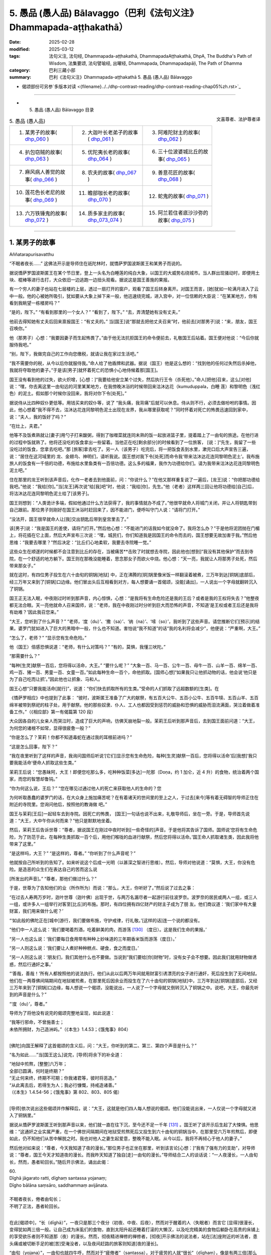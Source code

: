 5. 愚品 (愚人品) Bālavaggo（巴利《法句义注》Dhammapada-aṭṭhakathā）
============================================================================

:date: 2025-02-28
:modified: 2025-03-12
:tags: 法句义注, 法句经, Dhammapada-aṭṭhakathā, DhammapadaAṭṭhakathā, DhpA, The Buddha's Path of Wisdom, 法集要颂, 法句譬喻经, 出曜经, Dhammapada, Dhammapadapāḷi, The Path of Dhamma
:category: 巴利三藏小部
:summary: 巴利《法句义注》Dhammapada-aṭṭhakathā 5. 愚品 (愚人品) Bālavaggo



- 偈颂部份可另参`多版本对读 <{filename}../../dhp-contrast-reading/dhp-contrast-reading-chap05%zh.rst>`_ 

----


- 5. 愚品 (愚人品) Bālavaggo 目录

.. container:: align-right

   文喜尊者、法护尊者译


.. list-table:: 5. 愚品 (愚人品)

  * - 1. 某男子的故事( dhp_060_ )
    - 2. 大迦叶长老弟子的故事( dhp_061_ )
    - 3. 阿难陀财主的故事( dhp_062_ )
  * - 4. 扒包窃贼的故事( dhp_063_ )
    - 5. 优陀夷长老的故事( dhp_064_ )
    - 6. 三十位波婆城比丘的故事( dhp_065_ )
  * - 7. 麻风病人善觉的故事( dhp_066_ )
    - 8. 农夫的故事( dhp_067_ )
    - 9. 善意花匠的故事( dhp_068_ )
  * - 10. 莲花色长老尼的故事( dhp_069_ )
    - 11. 瞻部咖长老的故事( dhp_070_ )
    - 12. 蛇鬼的故事( dhp_071_ )
  * - 13. 六万铁锤鬼的故事( dhp_072_ )
    - 14. 质多家主的故事( dhp_073_074_ )
    - 15. 阿兰若住者底沙沙弥的故事( dhp_075_ )

------

.. _dhp_060:

1. 某男子的故事
~~~~~~~~~~~~~~~~~~

Aññatarapurisavatthu


“不眠者夜长……” 这佛法开示是导师住在祇陀林时，就憍萨罗国波斯匿王和某男子而说的。

据说憍萨罗国波斯匿王在某个节日里，登上一头名为白睡莲的纯白大象，以国王的大威势右绕城市。当人群出现骚动时，即便用土块、棍棒等进行击打，大众依旧一边逃跑一边扭头观看。据说这是国王善施的果报。

有一个穷人的妻子也站在七层楼的上层，透过一扇打开的窗户，观看了国王后转身离开。对国王而言，[她]犹如一轮满月进入了云中一般。他的心被她所吸引，犹如要从大象上掉下来一般，他迅速绕完城，进入宫中，对一位信赖的大臣说：“在某某地方，你有看到我眺望一栋楼房吗？”

“是的，陛下。”     “有看到那里的一个女人？” “看到了，陛下。”    “去，弄清楚她有没有丈夫。”

他前去得知她有丈夫后回来禀报国王：“有丈夫的。” 当[国王]说“那就去把他丈夫召来”时，他前去[对那男子]说：“来，朋友，国王召唤你。”

他（那男子）心想：“我要因妻子而生起怖畏了。”由于他无法抗拒国王的命令便前去，礼敬国王后站着。国王便对他说：“今后你就服侍我吧。”

“别，陛下，我做完自己的工作向您缴税，就请让我在家过生活吧。”

“我不需要你的税，从今以后你就服侍我。”命人给了他盾牌和武器。据说（国王）他是这么想的：“找到他的任何过失然后杀掉他，我就将夺取他的妻子。”于是该[男子]就怀着死亡的恐惧小心地侍候着那[国王]。

国王没有看到他的过失，欲火炽增，[心想：]“我要给他安立某个过失，然后执行王令（杀死他）。”命人[把他]召来，这么[对他]说：“嘿，你去离这里一由旬远的河里某某地方，在我傍晚沐浴的时候带回来沽沐达花（kumuduppala，白睡 莲）和黎明色（浅红色）的泥土。假如那个时候你没回来，我将对你下令[处死]。”

据说侍从比四种奴仆更低等。用钱买来的奴仆等，说了 “我头痛，我背痛”后就可以休息。侍从则不行，必须去做吩咐的事情。因此，他心想着“我不得不去，沽沐达花连同黎明色泥土出现在龙界，我从哪里获取呢？”同时怀着对死亡的怖畏迅速回到家中，说：“夫人，我的饭好了吗？”

“在灶上，夫君。”

他等不及饭煮熟就让[妻子]用勺子打来酸粥，得到了咖喱菜就连同未熟的饭一起放进篮子里，提着踏上了一由旬的旅途。在他行进的过程中饭就熟了。他将还没吃的饭食拿出一些留着。当他正在吃[剩余部分]的时候看到了一位旅客， [说：]“先生，我留了一些没吃过的饭食，您拿去吃吧。”那 [旅客]拿去吃了。另一人（该男子）吃完后，将一把饭食丢到水里，漱完口后大声宣告三遍，说：“居住在这河域里的 龙、金翅鸟、神明们，请听我说。国王想对我下令[处死]而命令我‘带来沽沐达花连同黎明色泥土’。我布施旅人的饭食有一千倍的功德，布施给水里鱼类有一百倍功德。这么多的福果，我作为功德给你们。请为我带来沽沐达花连同黎明色泥土吧。”

住在那里的龙王听到该声音后，化作一老者去到他面前，问：“你说什么？”在他又那样重复说了一遍后，[龙王]说：“你把那功德给我吧。”他说：“我给[你]。”当[龙王]再次说“给[我]吧”时，他说：“我给[你]，先生。”他（老者）这样两三回让他将功德给[自己]后，将沽沐达花连同黎明色泥土给了[该男子]。

国王则想到：“人类诡计多端，假如他通过什么方法获得了，我的事情就办不成了。”他很早就命人将城门关闭，并让人将钥匙带到自己跟前。那位男子则刚好在国王沐浴时赶回来了，因不能进门，便呼叫守门人说：“请将门打开。”

“没法开，国王很早就命人让[我]交出钥匙后带到皇宫里去了。”

该[男子]说：“我是国王的差使，请将门打开。”然后他心想：“不能进门的话我如今就没命了。我将怎么办？”于是他将泥团抛在门楣上，将花插在它上面，然后大声宣布三次说：“嘿，城民们，你们知道我是因国王的命令而去的，国王想要无故加害于我。”然后他思维：“我要去哪里？”然后决定：“比丘们心地柔软，我要去寺院睡一觉。”

这些众生在顺遂的时候都不会注意到比丘的存在，当被痛苦**击败了时就想去寺院，因此他也[想到]“我没有其他保护”而去到寺院，在一个舒适的地方躺下。国王则在那晚没能睡着，思念那女子而欲火中烧。他心想：“天一亮，我就让人将那男子处死，然后带来那女子。”

就在这时，有四位男子投生在六十由旬的铜锅[地狱] 中，正在沸腾的[铜]锅里像米饭一样翻滚着被煮，三万年到达[铜锅]底部后，经三万年又来到了[铜锅]口边缘。他们冒出头后互相看到对方，每人想要诵一首偈颂，没能[诵出]，一人说出一个字母就翻转沉入了铜锅。

国王正无法入眠，中夜刚过时听到那声音，内心惊惧，心想：“是我将有生命危险还是我的王后？或者是我的王权将失去？”他整夜都无法合眼。天一亮他就命人召来国师，说：“老师，我在中夜刚过时分听到巨大而恐怖的声音，不知道‘是王权或者王后还是我将有劫难？’因此我召您来。”

“大王，您听到了什么声音？”       “老师，‘度（du）’、‘撒（sa）’、‘纳（na）’、‘嗦（so）’，我听到了这些声音。请您推断它们[预示]的结果。婆罗门犹如进入了巨大的黑暗中一般，什么也不知道。害怕说“我不知道”的话“我的名利将会减少”，他便说：“严重啊，大王。”

“怎么了，老师？” “显示您有生命危险。”

他（国王）倍感恐惧说道：“老师，有什么对策吗？” “有的，莫惧，我懂三吠陀。”

“那需要什么？”

“每种[生灵]献祭一百后，您将得以活命，大王。” “要什么呢？”               “大象一百、马一百、公牛一百、母牛一百、山羊一百、绵羊一百、鸡一百、猪一百、男童一百、女童一百。”如此每种生命一百个，命他抓取。[国师心想]“如果我只让他抓动物的话，他会说‘他只是为了自己吃而让抓’。”因此他也让抓象、马和人。

国王心想“只要我能活命[就行]”，说道：“你们快去抓取所有的生类。”受命的人们抓取了远超数额的[生类]。在

《憍萨罗相应》中也提到了此事：         “彼时，波斯匿王准备了广大的献祭，有五百大公牛、五百小公牛、五百牛犊、五百山羊、五百绵羊被带到祭祀的柱子处，用于献祭。他的那些奴隶、仆人、工人也都因受到惩罚的威胁和恐惧的威胁而泪流满面，哭泣着做着准备工作。”（《相应部》第一有偈篇第 120 段）

大众因各自的儿女亲人而哭泣时，造成了巨大的声响，彷佛天崩地裂一般。茉莉王后听到那声音后，去到国王面前问道：“大王，为何您的诸根不如常，显得很疲惫一般？”

“你是怎么了？茉莉！你都不知道毒蛇在通过我的耳根前进吗？”

“这是怎么回事，陛下？”

“我在夜里听到了这样的声音，我询问国师后听说‘[它们]显示您有生命危险，每种[生灵]献祭一百后，您将得以活命’后[我想]‘我只要我能活命’便命人抓取这些生类。”

茉莉王后说：“您愚昧阿，大王！即便您吃那么多，吃种种饭菜[多达]一陀那（Doṇa，约 1 加仑，近 4 升）的食物，统治着两个国家，而您的智慧却鲁钝。”

“你为何这么说，王后？”           “您在哪见过通过他人的死亡来获取他人的生命的？您

为何听取愚蠢的婆罗门的话，在大众身上施加痛苦呢？在有着诸天的世间里的至上之人，于过去[来今]等有着无碍智的导师正住在附近的寺院里。您询问他后，按照他的教诲做 吧。”

国王与茉莉[王后]一起轻车去到寺院。因死亡的怖畏， [国王]一句话也说不出来，礼敬导师后，坐在一旁。于是，导师首先说道：“大王，大中午你从何而来？”他只是默默地坐着。

然后，茉莉王后告诉世尊：“尊者，据说国王在刚过中夜时听到[一些奇怪的]声音。于是他将其告诉了国师。国师说‘您将有生命危险，为了防范于此，在每种生类抓取一百个后，用他们喉咙的血进行献祭，然后您将得以活命。’国王命人抓取诸生类，因此我将他带来了这里。”

“是这样吗，大王？”  “是这样的，尊者。”  “你听到了什么声音呢？”

他就按自己所听到的告知了。如来听说这个后成一光明（以甚深之智进行思维）。然后，导师对他说道：“莫惧，大王，你没有危险。是造恶的众生们在表达自己的苦而这么说

[所发出的声音]。” “尊者，那他们做过什么？”

于是，世尊为了告知他们的业（所作所为）而说：“那么，大王，你听好了。”然后说了过去之事：

“在过去人寿两万岁时，迦叶世尊（迦叶佛）出现于世，与两万名漏尽者一起游行前往波罗奈。波罗奈的居民或两人一组，或三人一组，或许多人一组举行对客至[比丘]的布施。那时，有四位拥有四亿财产的财主子成为了朋 友。他们商议道：‘我们家中有大量财富，我们用来做什么呢？’

“‘如此般的佛陀正在[城中]游行，我们要做布施，守护戒律，行礼敬。’[这样的话]连一个说的都没有。

“他们中一人这么说：‘我们要喝着烈酒，吃着鲜美的肉，而游荡 [130]_ （度日）。这是我们生命的果报。’

“另一人也这么说：‘我们要每日食用带有种种上妙味道的三年期香米饭而游荡（度日）。’

“另一人则这么说：‘我们要让人煮好种种糕点、硬食，食之而度日。’

“另一人则这么说：‘朋友们，我们其他什么也不要做。当说到“我们要给[你]财物”时，没有女子会不想要。因此我们就用财物做诱惑，然后行通奸之事。’

“‘善哉，善哉！’所有人都按照他的说法执行。他们从此以后两万年间就用财富引诱漂亮的女子进行通奸，死后投生到了无间地狱。他们在一两尊佛间隔期间在地狱被煎煮，在那里死后因余业而投生在了六十由旬的铜锅[地狱]中，三万年到达[铜锅]底部后，又经三万年来到了[铜锅]口边缘，每人想说一个偈颂，没能说出，一人说了一个字母就又倒转沉入了铜锅之中。说吧，大王，你最先听到的声音是什么？”

“‘度（du）’，尊者。”

导师为了将他没有说完的偈颂完整地呈现，如此说道： 

| “我等行邪命，不曾施善士；
| 未依所拥财，为己造洲屿。”（《本生》1.4.53；《饿鬼事》804）
| 

[佛陀]向国王解释了这首偈颂的含义后，问：“大王，你听到的第二、第三、第四个声音是什么？”

“名为如此……”当[国王这么]说完，[导师]将余下的补全道：

| “地狱中煎熬，[整整]六万年；
| 全部已圆满，何时是终期？”
| “无止何来终，终期不可期；你我诸君等，彼时将恶造。”
| “从此离去后，若得生为人；我必行慷慨，持戒造诸善。”
| （《本生》1.4.54-56；《饿鬼事》第 802、803、805 偈）
| 

[导师]依次说出这些偈颂并作解释后，说：“大王，这就是他们四人每人想说的偈颂。他们没能说出来，一人仅说一个字母就又进入了铜锅里。”

据说从憍萨罗波斯匿王听到那声音以来，他们就一直在往下沉，至今还不足一千年 [131]_ 。国王听了该开示后生起了大悚惧。他思维：“这通奸之业实属严重，在一个佛世间隔期间在地狱受煎熬死后又投生到六十由旬的铜锅当中，在那里受六万年煎熬后，即便如此，仍不知他们从苦中解脱之时。我也对他人之妻生起爱意，整晚不能入眠。从今以后，我将不再倾心于他人的妻子。”

然后他对如来说：“尊者，今天我知道了夜的漫长。”那位男子也正坐在那里，听到该言论[心想：]“我有了强有力的支助”，对导师说：“尊者，国王今天才知道夜的漫长。而我昨天知道了独自[走]一由旬的漫长。”导师结合二人的谈话说：“一人夜漫长，一人由旬长，然而，愚者轮回长。”随后开示佛法，诵出此偈：

| 60.
| Dīghā jāgarato ratti, dīghaṃ santassa yojanaṃ;
| Dīgho bālāna saṃsāro, saddhammaṃ avijānata.
| 
| 不眠者夜长，倦者由旬长；
| 不明了正法，愚者轮回长。
| 

在此[偈颂中]，“长（dīghā）”，一夜只是那三个夜分（初夜、中夜、后夜），然而对于醒着的人（失眠者）而言它 [显得]很漫长，变得犹如两三倍一般。让自己成为床虱们的食物，直到太阳升起还睡着打滚的大懒汉，以及吃完精美的食物后躺卧在高贵的床铺上的享受欲乐者则不知道那（夜）的漫长。然而，彻夜精进禅修的禅修者，[彻夜]开示佛法的说法者，站在[法]座附近的听法者，患头痛或被切断手足的被[苦]受淹没者，以及夜间赶路的旅客则知道[夜的漫长]。

“由旬（yojana）”，一由旬也就四牛呼，然而对于“疲倦者”（santassa），对于疲劳的人就“很长”（dīghaṃ），像是有两三倍[那么长]。一个走了一天路感到疲劳的人，看到迎面而来的人便询问“距前面的村庄还有多远？”[对方]说 “一由旬”；走一小段[路]后又询问另一人，他也说“一由旬”；又走一小段[路]后询问另一人，他也说“一由旬”。他不断询问，他们都回答“一由旬”。这一由旬确实漫长，在他看来一由旬彷佛两三由旬一般。

“对于愚人（bālānan）”，对于不知此、他世利益，不能终结轮回的愚人们而言，他们不明了那三十七菩提分的正法——了知后能终结轮回，对于[这样的]“不明了正法者，轮回长”（saddhammaṃ avijānataṃ saṃsāro dīgho）。那[轮回]就是因自己的本性而漫长。

[佛陀]也曾说：“诸比丘，此轮回不知起点，前际不得显现。” （《相应部》2.124）。对于不能终结[轮回]的愚人们而言，[轮回]确实极其漫长。

开示结束时，该男子证得了入流果，其余许多人也证得了入流果等。开示给大众带来了利益。

国王礼敬导师后就前去释放了那些捆缚的众生。那些从束缚中解脱的男女们，洗完头前往各自的家时，述说着茉莉 [王后]的德行：“愿我们的茉莉王后殿下长寿，多亏了她我们才得以活命。”

傍晚时分，比丘们在法堂生起谈论：“这茉莉[王后]确实是位智者阿，依靠自己的智慧给与了这么多人命施。”导师坐在香室听到那些比丘们的谈话后，从香室出来，进入法堂，坐在铺设好的座位上，询问：“你们坐在一起谈论何事？”

“名为此事。”他们回答。

“诸比丘，茉莉[王后]不仅现在凭借自己的智慧给与了众人命施，过去也曾给与。”说完，[佛陀]为阐明此事说出了过去之事：

过去，在波罗奈城，国王之子来到一棵榕树前，向投生在那里的[树]神请求：“我主天王，在这瞻部洲又一百位国王、一百位王后。假如我在父亲过世后获得王位，我将用他们喉咙的血[向您]献祭。”

他在父亲过世时获得了王位，[他思维：]“依靠神的力量我获得了王位，我要向他献祭。”于是他带着大军出发，征服了一位国王后，和他一起又[征服了]下一位……下一位。征服所有国王后，她带着[他们]连同王后一起出发时，最年轻的国王郁伽先那（Uggasena）的王后名叫法施（Dhammadinnā），有孕在身，将她放了后，来到了[那榕树下]，[决定]“我要让这么多人喝下毒饮后杀死他们。”他命人清理树下。

树神心想：“这国王抓了这么多国王，他以为依靠我取得的这[王位]，想要用他们喉咙的血向我献祭。如果他杀害这些人的话，瞻部洲的国王族系将断绝，我的树下也将变得肮脏，我能否阻止此事呢？”他思索时发现“我办不到”，于是来到另一位[树]神处告知了此事，询问：“你能办到吗？”她也拒绝了，[然后询问]另一位……另一位……，拜访了整个轮围世界的[树]神后，他们都拒绝了，于是他去到四大天王面 前，他们也拒绝道：“我们办不到，但我们的大王在福德和智慧上都远超我们，你向他询问吧。”

他接近帝释[天帝]，告知此事后，说：“天帝，你们若无动于衷的话，他将断绝刹帝力的族系，请您庇护之。”

帝释[天帝]说：“我也不能阻止他，但我告诉你方法。”然后将方法告知：“去，你在国王的视线里穿上红色的衣服，从自己的树出来，展现出要离开的样子。然后那国王[心里会想]‘[树]神走了，我要让他留下’会用种种方式请求。然后你对他说‘你曾以“我将带来一百位国王连同王后，然后用他们喉咙的血[向您]献祭”向我祈祷。[现在]却放了郁伽先那国王的王后而来，我将不会接受像这样的妄语者的献祭。’”

“当这样说时，国王将会把她召来。她对国王说法后，将给与这么多人命施。”因这个原因，帝释[天帝]告知了这个方法。[树]神照做了。国王也召来了她。她前来后，只礼敬了坐在众王外围的自己的国王（她丈夫）。

“在我这众王之长站立时，她[竟然只]礼敬了自己的丈夫——所有人中的最年幼者！”[国王]对她动怒了。然后她对他说：“我跟你有什么关系呢？而这位是我的夫君，赐予主权者，不礼敬他，我为何要礼敬你呢？”

树神就在大众的注视下说：“如是，夫人，如是，夫人。”然后用一捧鲜花敬奉她。然后国王又说：“假如你不礼敬我，那我王权的施与者，如此大威力的[树]神，你为何不礼敬呢？”

“大王，你是通过自己的福德抓获的诸王，不是[树]神抓来给[你]的。”

树[神]再次说：“如是，夫人，如是，夫人。”说完，以同样的方式对她作敬奉。

她又对国王说：“你说‘[树]神抓来这么多国王给我’，现在你[树]神的左上方，树被火烧了。如果有如此大威力，她为何不能扑灭那火呢？”

树[神]再次说：“如是，夫人，如是，夫人。”说完，以同样的方式对她作敬奉。

她一边说一边站起来，又哭又笑。于是国王对她说：“你疯了？”

“为何陛下这么说？”   “像我这样的人不是疯女人。”

于是[国王说：]“你为何又哭又笑呢？”     “听好了，大王。我过去曾是一名良家女。居住在丈夫家时，看到丈夫的好友前来做客，想要给他做饭，就给了婢女钱，[命她]‘带些肉回来’。她没有获得肉，回来说‘没有肉了。’我就把屋后躺着的母山羊头砍了，做了饭。我因砍了一头母山羊的头而在地狱中受煎熬后，因余业遭受了它身毛数量的断头[之苦]。你杀了这么多人后，何时能从苦中解脱呢？我如此念及你的苦而哭。”说完，她[诵出]此偈：

| “切断一[羊]喉，我受毛数[死]；
| 切断众人喉，你将会如何？刹帝力。” 
| 

于是[国王问：]“你为何笑呢？”  “因高兴于‘我已从那苦中解脱’，大王。”

树[神]再次说：“如是，夫人，如是，夫人。”说完，用一束鲜花对她作敬奉。

国王[心想：]“我真是造了重业。据说此人杀了一头母山羊后在地狱中[受完煎熬]，因余业遭受了它身毛数量的断头[之苦]。我[要是]杀了这么多人后，何时才能获得安稳 呢？”

他释放了所有国王，然后向比自己年长者行礼敬，向比自己年幼者合掌，请求所有人的原谅后，将他们送回了各自的领地。

导师说完这佛法开示后，说：“诸比丘，如此般，茉莉王后不唯今日凭借自己的智慧给与大众命施，过去也曾给与。”然后联系过去[说：]“那时的波罗奈国王就是憍萨罗国[王]波斯匿，法施是王后茉莉，树神就是我。”如此联系了过去后，又开示佛法：

“诸比丘，杀生是不应作的，杀生者实长夜悲痛。”说完，诵出此偈：

| “此世他悲哀，死后也悲哀；
| 造作恶事者，两处皆悲哀；
| 见己染污业，他悲他苦恼。”（《法句》第  15  偈）
| 
| “众生若知此，痛苦之缘由；
| 将无杀生者，杀生者实悲。”（《本生》1.1.18）
| 

第一、某男子的故事[终]。

----

.. _dhp_061:

2. 大迦叶长老弟子的故事
~~~~~~~~~~~~~~~~~~~~~~~~~~~~

Mahākassapattherasaddhivihārikavatthu
 

“若行者未得……”这佛法开示，是导师住在舍卫城祇陀林时，就大迦叶长老的同住弟子而说的。此开示始于王舍城。

据说，长老曾依止王舍城住在毕钵罗窟，有两位同住弟子服侍他。他们中的一人恭敬地履行着义务，[另]一人则将前者所作的种种事当成好像自己做的一般[向长老]展示，在得知[前者将]洗脸水、齿木准备好了后，就[对长老]说： “尊者，洗脸水、齿木我已备好，请您洗脸吧。”在洗脚、沐浴等之时他也这么说。另一人心想：“此人总是把我做的种种事情当作自己做的一般[向长老]展示，好的，我将对他做应作且适宜之事。”

就在对方吃完饭睡觉时，他烧好洗澡水装在一个水壶 里，放在浴室后面，烧水壶里则留下一吶砺（约四分之一升）的水，冒着蒸汽。另一人在黄昏时醒来，看到冒出的蒸汽后，[以为：]“水一定是烧好了放在浴室里。”他就迅速前去礼敬长老，说：“尊者，浴室里水烧好了，您洗澡吧。”说完就和长老一起进入浴室。长老没有看到水便问：“水在哪 里，贤友？”

年轻人去到火堂里，将水勺伸进烧水壶中，得知是空 的。“您看[这]恶人的所作所为，把一个空壶放在灶台上后去了哪里？我以为‘水[煮好]在浴室里了’所以通知您。”他就一边讥嫌着一边拿着水壶去渡口[打水]。

另一人则从浴室后面将水提来放在浴室里。长老心想： “[刚才]这个年轻人说‘我已经将水煮好放在浴室了，尊 者，您来洗澡吧’，现在一边讥嫌着一边拿着水壶去了渡口 [打水]，这是怎么回事？”通过[神通]探寻得知“这么久以来那个年轻人都将这位年轻人所作的服务当作自己做的一般进行展示。”

当傍晚他回来坐着时，[长老]对他教诫道：“贤友，作为比丘只有确实是自己做的事情才说‘[我]做了’,而非[自己]未做的。你刚才说‘[我]把[热]水放在浴室了，去洗澡吧，尊者’，在我进入浴室站着时，你又拿着水壶一边讥嫌着去[打水]。对于出家人而言不应有这样的行为。”

他对长老怀恨在心：“看长老的行为，因[洗澡]水这么大点事就这么说我。”第二天他没和长老一起入[村]托钵。长老和另一人一起去了某个地方。他在他们外出时来到长老一位护持者的家里。

“长老在哪里，尊者？”被问时，他说：“长老不舒服，就坐在寺院里。”

“那么尊者，需要什么呢？”

“说让你们给这样的食物。”他们就按照他说的准备好给 [他]了。他在半路就将那食物吃了，然后回去寺院。长老则在所到的地方获得了大块上好的布料，给了和自己同去的年轻人。该[年轻人]将其染好后给自己做成了上下衣。

长老第二天去到那位护持者家里，当对方说“尊者，[昨天]听说您不舒服，我们按照年轻人所说的方式准备了食物[给您]送去了，您吃完后舒服了吗？”时，长老保持沉默。但在回到寺院后，在那位年轻人礼敬完坐着时，[长老]这么说：“贤友，据说你昨天做了此事。这对于出家人而言是不适宜的，不应为了吃而作暗示。”

他生气了，对长老怀有愤怒，[心想：]“前一天因为一点水就说我妄语，今天因我在[他]自己的护持者家里吃了一把吃的，就说我‘不应为了吃而作暗示’。布料也给了自己的侍者，长老的业真的重啊。我将知道该对他做什么。”

第二天在长老入村[托钵]时，他自己留在寺院里，用棍子将餐具都打碎，然后给长老的茅草屋放了一把火，那些没有烧着的就用木槌打破，然后逃离了[那里]。他死后投生到了大无间地狱。

众人生起谈论说：“据说长老的共住弟子不能忍受教诫，生气把茅草屋烧了，然后跑了。”

后来有一位比丘离开王舍城，想要见导师，去到了祇陀林。他礼敬导师后，和导师互致问候。然后[导师]询问：“你从哪里来？”

“来自王舍城，尊者。”

“我儿大迦叶还堪忍吗？”

“堪忍，尊者，但有一位共住弟子只因教诫就生气了，烧了茅草屋跑了。”

导师说：“他并非仅现在听了教诫后生气，过去也那样发怒。他并非仅现在破坏僧寮，过去也曾破坏。”然后说出过去之事：

“过去在波罗奈梵授王治国时，在喜马拉雅区域有一只辛吉拉鸟（siṅgila），它搭建鸟巢后居住。然后有一天，天下着雨，一只猴子冷得瑟瑟发抖，来到了那个地方。辛吉拉看到它后，诵出偈颂：

“猴子！

| 头及手与足，你与人无异； 
| 然而何以故，你无有房屋？”（《本生》1.4.81）
| 

猴子心想：“虽然我有手与足，但我没有谋划建造房屋的智慧。”它想要告知这个道理，说了这个偈颂：

“辛吉拉！

| 头及手与足，我与人无异；
| 人之上等智，于彼我则无。”（《本生》1.4.82）
| 

于是辛吉拉对它责备道：“像你这样怎么会有居家生活呢？”并诵出这两首偈颂：

| “心不稳固者，轻躁有恶性；
| 常无好德行，不会有快乐。”
| “请尽力而为，克服于习性；
| 建立一屋巢，抵御风与寒。
| 猴子！”（《本生》1.4.83-84）
| 

猴子[觉得：]“这家伙说我心不稳、心轻躁、出卖朋 友、没有德行，现在我要向它展示出卖朋友的样子！”它便将鸟窝捣毁并撒弃。鸟则在它抓住鸟窝的时候从一侧飞走了。

导师说了这个开示后，联系本生：“那个时候的猴子就是 [现在]破坏僧寮的比丘，辛吉拉鸟就是[现在的] 迦叶。”联系完本生后，[导师]说：“诸比丘，如此般，他不仅是现 在，过去也在被教诫时生气，毁坏了住所。我儿迦叶与其和这样的愚人一起居住，还不如独居。”说完，诵出此偈：

| 61.
| Carañce nādhigaccheyya, seyyaṃ sadisamattano; 
| Ekacariyaṃ daḷhaṃ kayirā, natthi bāle sahāyatā.
| 
| 若行者未得，胜我等我者；
| 宁坚决独行，不与愚人交。
| 

这里的“行走”（caraṃ），不要取[四]威仪的行走，应知是心行，寻求善友之义。

“[不得]胜我等我者”（seyyaṃ sadisamattano），若未获得在戒定慧之德上超越我或与我相似者。

“独行”（Ekacariyaṃ），在他们当中（胜我者和等我者中）当获得了胜过[自己]的[善友]，则[自己的]戒等会增 长，当获得了类似[自己]的[善友]，则[自己的戒等]不会衰退。然而当与[较自己]低劣者一起住、一起（在法上和物质上）共受用的话，[自己的]戒等会衰退。因此说：“如此之人不应亲近，不因结交，不应侍奉，除非是出于同情，除非是出于悲悯。”（《人施设论》121；《增支部》第 3 集第 26 经）

因此，如果出于悲心“此人依靠我将会增长戒等”，不从那人期待任何东西而能够摄受他，这是善的。

如若不能，“应坚决独行”（Ekacariyaṃ daḷhaṃ kayirā），应坚定独处，在所有威仪（行住坐卧）中独自而住。何以故？

“愚中无交情”（natthi bāle sahāyatā），所谓交情，是小戒、中戒、大戒，十种[应]谈论之事、十三头陀支功德、观禅功德、四道、四果、三明、六通。依止愚人没有此等相交往的功德。

开示结束时，客比丘证得了入流果，其他还有许多人成就了入流果等。开示给大众带来了利益。

第二、大迦叶长老弟子的故事[终]。

------

.. _dhp_062:

3. 阿难陀财主的故事
~~~~~~~~~~~~~~~~~~~~~~~~

Ānandaseṭṭhivatthu

“我有子[与财]……”这佛法开示是导师住在舍卫城时，就阿难陀财主而说的。

据说在舍卫城有一位名叫阿难的财主，坐拥四亿财产，非常吝啬。他每半个月将亲属召集到一起，对名叫根祥 (Mūlasirī)的儿子，在三方面进行教诫：“不要认为这四亿财产很多；已有的财富不要给出去，应创造新的财富；就算是一块钱、一块钱地花也只是浪费。因此[有偈颂说：]

| “得见眼药尽，及蚁作积聚；
| 睹蜂积蜜后，智者[知]居家。”
| 

后来，他还没有将自己的五大宝藏告诉儿子，[这位]执着财产而被悭吝之垢染污的[财主]就去世了。就在那城市的某个入口附近，有个村庄里居住着一千个旃陀罗（贱民）家庭。他投生在那里的一个旃陀罗女腹中。国王听说他过世 后，命人召来他儿子根祥，立他为[新的]财主。

那一千个旃陀罗家庭是通过一起做有薪水的工作而维 生。自从他投生以来就没有获得过薪水，连超过维生之量的饭团都没有[获得]。他们[商量：]“虽然我们依旧做着工作，但连饭团都没得到。我们中一定是有个晦气鬼。”[依次

将人群]一分为二，直到他父母单独[被分出来]，才分辨出： “这个家庭里出现了晦气鬼。”他们将他母亲赶走了。

她自从怀上他以来就连维生之量的[食物]都很难获得。后来她把儿子生下来了。他的手、脚、眼睛、耳朵、鼻子、嘴巴均长得不端正（字面为“都没长在正常的位置上”）。他就这样根肢畸形，像泥鬼一般极其丑陋。即便如此，母亲也没有放弃他。[母亲]对所怀的孩子有着强烈的爱。

在她艰辛地抚养他期间，在带着他出去的日子里就什么也得不到，当把他留在家里，她独自出去的日子里就能获得薪水。后来，当他有能力乞食活命时，她将一个乞讨的碗放到他手里，[说：]“儿子，我们因你受尽了苦，现在我不能抚养你了。在这个城市里有为穷人和旅客等准备的餐食，你到那里乞食维生吧。”将他遣走了。

当他挨家挨户前进时，来到了他做阿难陀财主时所居住的地方，然后想起了前世，于是进入自己家中。[经过]前三扇门时没人注意到[他]，在第四道门时，根祥财主的儿子们看见了，他们被吓哭了。于是财主的下人们对他[说：]“出去！晦气鬼！”把他打一顿，撵了出去，丢在了垃圾堆上。

导师和随行沙门阿难长老一起托钵而行，来到了那个地方。他看到长老后，经长老询问，他告知了事情的经过。长老让人唤来根祥。这时聚集了一大群人。导师呼叫根祥，询问道：“你认识这人吗？”

“我不认识。”    “他是你的父亲阿难。”

“阿难陀财主，将你的五大宝藏告诉儿子吧。”[导师]让其告知后，令[原来]不相信的[根祥]生信了。他皈依了导师。[导师]为他讲述佛法，诵出此偈：

| 62.
| puttā matthi dhanammatthi, iti bālo vihaññati, 
| attā hi attano natthi, kuto puttā kuto dhanaṃ.
| 
| 我有子与财，愚人因此苦；我尚无有我，何来子与财？
| 它的含义是，“‘我有儿子，我有财富’愚人”
| 

（puttā me atthi, dhanaṃ me atthi, iti bālo），[愚人]因儿子的贪爱和财产的贪爱而遭受伤害、遭受焦虑、遭受苦。焦虑于“我没了儿子”，焦虑于“正在失去[儿子]”，焦虑于“将失去[儿子]”。对于财富也是同样的。他以这六种方式受折磨。[想 到]“我要抚养儿子”而日以继夜地在水路、陆路等处以种种方式努力[工作]而遭受艰辛。[想到]“我要创造财富”而经营农商等而遭受艰辛。

对于如此般的遭受艰辛者“我尚无有我”（attā hi attano natthi），他不能令因这辛劳而受苦的自己变得快乐，即便还活着，对于他而言自己都没有自我（“无我”的意思是不能主宰）。当他躺在临终病床上，被如火焰[灼烧]一般的濒死感受所折磨时，[感觉]肌腱在被切断，骨骼在破碎，睁开眼睛看到今生，闭上眼睛看到来世。[此时]对他而言，[这个身体]即便每天被沐浴两次，进食三次，以香、花鬘装饰，终生照料，[此时]也不能作为同伴而庇护[自己]免受[以上临终的]痛苦，所以我的“自我”确实不存在。

“何来子与财”（kuto puttā kuto dhanaṃ），儿子或财富在那时又能做什么呢？阿难陀财主没有给任何人任何东西，为儿子将财富保存着。对于之前躺在临终病床上，或如今遭受此苦的他而言，儿子在哪里，财富在哪里呢？儿子或财富在那时消除了什么痛苦，或者带来了什么快乐呢？

开示结束时，八万四千有情领悟了法。开示给大众带来了利益。

第三、阿难陀财主的故事[终]。

----

.. _dhp_063:

4. 扒包窃贼的故事
~~~~~~~~~~~~~~~~~~~~~~~~~~

Gaṇṭhibhedakacoravatthu

“愚人……”这佛法开示是导师住在祇陀林时，就[两位]扒包的窃贼而说的。

据说他们两位朋友和前去听法的大众一起来到祇陀林，一位听闻了佛法开示，一位则寻找着自己可以窃取之物。他们中的那位听法者证得了入流果，另一人则获得了[别人]绑在衣服边缘上的五个摩沙迦(māsaka、钱)。那[偷来的钱]让他家里有了煮熟的饭菜，另一个家里则没有煮[东西]。于是盗贼朋友（前者）便和妻子一起对他开玩笑说： “你太过聪明了，以致自己家里连煮饭的钱都没有获得。”对方则[心想：]“此人真是蠢到认为自己是智者。”

他为了将所发生的事情告诉导师，便和亲人们一起去到祇陀林，然后告诉了[导师]。导师为他说法，诵出此偈：

| 63.
| Yo bālo maññati bālyaṃ, paṇḍito vāpi tena so; 
| Bālo ca paṇḍitamānī, sa ve ‘bālo’ti vuccati.
| 
| 愚人自知愚，故而为智者；
| 愚人自谓智，实称真愚夫。
| 

在此[偈颂中]，“但凡愚人……”（Yo bālo），但凡愚闇不聪明的人[觉得]“我是愚人”，认为、知道自己的愚蠢和无知的状态，“他因此”（tena so），就此原因，此人“亦为智者”或如同智者一般。因为当他知道“我是愚人”时，他就会亲近、承事其他的智者。从而，为了让他成为智者[其他智者]就进行教诫、教导，在采纳该教诫后，他就成为了[和他们一样的]智者甚至更有智慧。

“彼实是愚人”（sa ve bālo），但凡愚人[觉得]“其他有谁像我一样的多闻、说法、持戒、行头陀？”如此认为自己是智者，他就不会亲近、承事其他智者，从而既不会学习教理也不会圆满修行，就会一直是愚人。他就如同那位扒包的窃贼一般。因此说：“彼实称愚人”（sa ve ‘bālo’ti vuccati）。

开示结束时，另一人的亲戚们与大众一起证得了入流果等。

第四、扒包窃贼的故事[终]。

----

.. _dhp_064:

5. 优陀夷长老的故事
~~~~~~~~~~~~~~~~~~~~~~~~~~~~

Udāyittheravatthu

“愚人虽毕生……”这佛法开示，是导师住在祇陀林时，就优陀夷（Udāyi）长老而说的。

据说他在大长老们都回去了时去到法堂，坐在法座上。然后有一天，一些客来比丘看到了他，以为“这一定是位多闻的大长老”，询问了一些关于蕴[处界]等的问题，[发现他]什么也不知道，便责备道：“这是谁啊？和佛陀同住一个寺 院，连蕴、界、处都不知道。”然后他们将此事告诉了如来。导师为他们说法，诵出此偈：

| 64.
| Yāvajīvampi ce bālo, paṇḍitaṃ payirupāsati;
| Na so dhammaṃ vijānāti, dabbī sūparasaṃ yathā.
| 
| 愚人虽毕生，亲近贤智者；
| 彼不了知法，如勺尝汤味。
| 

这首[偈颂]的含义是，所谓“愚人”（bālo）就是那种人——即便他终生亲近、承事智者，他也不知道“这是佛 语，有这么多的佛语”这样的教理之法，或“此是行，此是住，此是正行，此是行处，此有过，此无过，此应亲近，此不应亲近，此应通达，此应体证”这样的行道、通达之法。

好似什么呢？如勺尝汤味”（dabbī sūparasaṃ yathā）。犹如勺子，就算是在种种汤汁中搅拌到坏掉，它也不知道汤的味道：“这个咸，这不咸，这个苦，这个碱性的，这个辣，这个酸，这不酸，这个涩”。如此般，愚人就算终生承事智 者，他也不懂前面所说种类的法。

开示结束时，客比丘们的心从诸漏中解脱了。第五、优陀夷长老的故事[终]。

----

.. _dhp_065:

6. 三十位波婆城比丘的故事
~~~~~~~~~~~~~~~~~~~~~~~~~~~~

Tiṃsamattapāveyyakabhikkhuvatthu

“慧者虽[须臾]……”这佛法开示是导师住在祇陀林时，就三十位来自波婆 [132]_ （Pāvā）的比丘而说的。

据说当他们在木棉林寻找一位[盗取财物后逃离]的女子时，世尊第一次向他们说法。那时所有人就成为了善来比丘，成为了持神变所成衣钵者。当他们持守十三头陀支过了很久以后，又前往拜见导师，听闻了“[轮回的]前际不可 知”的开示后，他们就在那一座上证得了阿罗汉。

比丘们在法堂生起谈论：“啊！这些比丘明了法何其速也！”导师听到后，说道：“诸比丘，不仅如今，曾经这三十位朋友是群嗜酒的赌徒，在《猪鼻本生》 [133]_ 中（Tuṇḍilajātaka，《本生》1.6.88）他们听了大鼻的开示后，迅速明白了法，于是持守了五戒。现在他们正是依靠那个因缘在座上就证得了阿罗汉。”然后[佛陀继续]讲法，诵出此偈：

| 65.
| Muhuttamapi ce viññū, paṇḍitaṃ payirupāsati;
| Khippaṃ dhammaṃ vijānāti, jivhā sūparasaṃ yathā.
| 
| 慧者虽须臾，承事于智者；
| 即速了知法，如舌尝汤味。
| 

该[偈颂]的含义是：“慧者”（viññū），有智慧的人“即便须臾间”（Muhuttamapi ce）对其他“智者行承事”（paṇḍitaṃ payirupāsati），在其面前学习、提问的过程中就“迅速理解”（Khippaṃ vijānāti）教理之法。然后请[智者]讲解业处后，努力修行的过程中，犹如舌净色未受损之人为了辨识味道，一将[食物]放置于舌尖便能知道咸[淡]等味 道，如此般，智者也很快便理解了出世间法。

开示结束时，许多比丘证得了阿罗汉。第六、三十位波婆城比丘的故事[终]。

----

.. _dhp_066:

7. 麻风病人善觉的故事
~~~~~~~~~~~~~~~~~~~~~~~~~~~~

Suppabuddhakuṭṭhivatthu

“愚人乏智慧……”这佛法开示是导师住在竹林时，就麻风病人善觉（Suppabuddha）而说的。麻风病人善觉的故事收录在《自说》中（第 43 经）。

那时，麻风病人善觉坐在人群外围听闻世尊说法后证得了入流果，他想要将自己获得的功德告知导师，因不敢挤进集会中，便在大众礼敬完导师，伴导师行走[一段路]后返回[各自家里]时，前往寺院。

此刻，帝释天帝知道了“这个麻风病人善觉想要公开自己在导师教法中获得的功德”，[他决定：]“我要测试一下他。”于是前去站在空中这么说：“善觉，你是贫穷之人、可怜之人。我将给你无边的财富，请你说‘佛非佛，法非法，僧非僧，我受够了佛，我受够了法，我受够了僧。’”

善觉向他问道：“你是谁？” “我是帝释。”

“愚冥之人！不知羞耻！你不配与我谈话，你说我贫穷、可怜、悲惨，我既不贫穷也不可怜，我是得达快乐者、拥有大财富者：

| “信财和戒财，惭与愧之财；
| 闻财与施财，慧乃第七财。”
| “谁有此等财，不论男与女；即不名贫穷，彼命不空过。”（《增支部》第 7 集 5-6）
| 

“我有这七圣财。凡有此七财者，诸佛与诸辟支佛不称其为‘穷人’。”

帝释听了他的言论后，他于中途放弃了那个[想法]，去到导师面前，告知了整个对话。于是，世尊对他说：“帝释，即便是一百位或一千位类似帝释者，也不能让麻风病人善觉说出‘佛非佛’或‘法非法’或‘僧非僧’。”

麻风病人善觉也来到导师面前，和导师互致问候，欢喜地告知了自己所获得的功德后，从座位上起身离开了。在他离开不久后，被一头小母牛夺走了生命。据说她是一个母夜叉，她在数百世中化作母牛夺取了良家子卜孤萨地 (Pukkusati)、木衣者婆酰迦(Bāhiya)、刽子手当巴答剃咖 (Tambadāṭhika)、麻风病人善觉(Suppabuddha)这四人的生命。

据说他们在过去曾是四位财主子，将城中的一位高级妓女带到花园里，白天享受完快乐，晚上这么商量：“这里没有其他人，我们把给她的一千钱还有她所有的首饰都夺走，然后杀了她再走吧。”

她听到他们的谈话后[心想：]“这些无耻之人，和我一起享完乐，现在想要杀了我，我将知道该怎么对付他们。”在被他们杀害时，她起誓：“愿我成为母夜叉，如同这些人杀害我，同样地，我也能杀死他们。”因该[誓愿]的结果，她杀死了这些人。

许多比丘将他的死讯告诉了世尊后，询问：“他[投生]去了哪里？什么原因他成为一名麻风病人？”

导师告诉他们，他因证得了入流果，投生到了忉利天，[过去]他在见到达伽罗尸弃（Tagarasikhi）辟支佛后， [向其]吐痰，然后做左绕（不敬的行为），长久在地狱中受煎熬后，因其余业，现在变成了麻风病人。[佛陀继续]说：“诸比丘，这些众生自己对自己做着有极其痛苦果报之业而行[于世]。”说完联系[此事]进一步说法，诵出此偈：

| 66.
| Caranti bālā dummedhā, amitteneva attanā;
| Karontā pāpakaṃ kammaṃ, yaṃ hoti kaṭukapphalaṃ.
| 
| 愚人乏智慧，待己如敌行；
| 造作于恶业，其业有苦果。
| 

在此[偈颂中]，“行”（Caranti），在四威仪中只做着不善业而行。

“愚人”（bālā），不明了今生和来世利益者，名为此处的愚人。

“乏智慧”（dummedhā），没有智慧。

“待己如敌”（amitteneva attanā），把自己当作敌人一般怀有敌意。

“苦果”（kaṭukapphalaṃ），苦果、痛苦的果报。开示结束时，许多人证得了入流果等。

第七、麻风病人善觉的故事[终]。

----

.. _dhp_067:

8. 农夫的故事
~~~~~~~~~~~~~~~~

Kassakavatthu

“彼作业非善……”这佛法开示是导师住在祇陀林时，就一位农夫而说的。

据说他在舍卫城附近耕种了一块田。一些盗贼通过下水道进入城市，在一个富人家里挖了一条隧道，取得大量黄 金、金币后，依旧通过那条下水道出来。有一位盗贼瞒着他们将一个装有一千枚金币的袋子放在腰包里，然后去到那块田里，和他们一起将财物瓜分了，当他带着[钱财]离去时，没有留意到装有一千枚金币的袋子从腰包里掉落了。

那一天，导师在黎明时分观察世界时，看到那位农夫进入了自己的智网，探寻“将会怎么样？”时，看到了此事：这位农夫早晨将会去耕地。财物的主人们沿着盗贼的足迹前来，看到从腰包掉落的那个有一千枚金币的钱包后，将会抓住他。除了我，他将不会有其他证人。他有[证得]入流道的潜质，我应去往那里。

早上，那位农夫前去耕地了。导师以阿难长老为随行沙门来到了那里。农夫见到导师后，上前礼敬了世尊，然后又开始耕地。导师什么也没有和他说，就去到装有一千枚金币的钱包掉落之处，看到后，对阿难长老说：“看，阿难，毒蛇。”

“看见了，尊者，有剧毒。”

农夫听到该谈话后心想：“那是我适时和非时行走之处，据说那里有毒蛇。”当导师说完那么多，离开时，他[决定] “我要杀了它”，带着驱车杖前去，看到了装有一千枚金币的钱包，“导师应该是就此而说的”带着它回去了。由于缺乏经验，就将其放在一边用尘土遮盖后，又继续耕地。

天亮时，人们发现盗贼在家里所作之事后，顺着脚印前进，来到了那片田，在那里看到了盗贼们分赃之处，然后看见了农夫的足迹。他们沿着他的足迹走，看到了放钱包的地方，移除尘土后，拿着钱包[说：]“你打家劫舍完，假装在这耕地！”恐吓一番后，暴打一顿，然后带去给国王看。国王听到所发生的事情后，下令将他处以死刑。

王差将他双手捆缚在后面，鞭笞着将他带到了刑场。他在被鞭打时，其他什么话也没说，[只是]边走边说：“‘看，阿难，毒蛇。’‘我看到了，世尊，有剧毒。’”王差们便问他：“你只是讲述着导师和阿难长老的对话，那是为什么 呢？”

“只有见到国王后我才会说。”他们便将他带到国王面前，并讲述了所发生的事情。国王问他：“你为什么这么说？”

他说：“陛下，我并不是盗贼。”然后从为了去耕地[从家里] 出发开始，将整个事情的经过告诉了国王。国王听到他的话后：“此人指认世间至上之人——导师——为目击证人，不适合将他治罪，我要弄清楚该怎么处理此事。”在傍晚时 分，带着他来到导师面前，向导师询问：“世尊，您是否有和阿难长老一起到过这位农夫耕种的地方？”

“有的，大王。”        “你们在那里看见什么了吗？”  “一个有一千枚金币的钱包，大王。” “看见后你们说了什么呢？”   “这样[说过]，大王。”

“尊者，假如此人没有指认您这样的证人，他就没命了。然而，他复述了您说过的话，因此得以活下来。”导师听闻此后，说：“是的，大王，我也就说了这么多就走了。智者不应做那做后会后悔之事。”然后[导师]联系[此事]宣讲佛 法，诵出此偈：

| 67.
| Na taṃ kammaṃ kataṃ sādhu, yaṃ katvā anutappati; 
| Yassa assumukho rodaṃ, vipākaṃ paṭisevatī.
| 
| 做已生追悔，彼作业非善；
| 悲泣泪满面，承受其果报。
| 

在此[偈颂中]，“彼作业非[善]”（Na taṃ kammaṃ），那种能够[导致]投生地狱等[恶趣]，引生痛苦的业，做了以后，回忆时，一想起就会后悔、悲伤，该业“非善”（Na sādhu）、不美好、没有利益。

“彼之[果报]泪满面”（Yassa assumukho），[造作者]会泪流满面而哭泣着承受其果报。

开示结束时，农夫优婆塞证得了入流果，在场的比丘们也证得了入流果等。

第八、农夫的故事[终]。

----

.. _dhp_068:

9. 善意花匠的故事
~~~~~~~~~~~~~~~~~~~~~~~~~~

Sumanamālākāravatthu

“彼业为之善……”这佛法开示是导师住在竹林时，就名叫善意（Sumana）的花匠而说的。

据说他每天早晨为频婆娑罗王准备八管茉莉花，获取八钱。后来的一天，在他拿着那些花入城时，世尊在大比丘僧团的围绕下，发出六色光芒，以伟大的佛威，广大的佛陀之荣光进入城里托钵。世尊有时用衣服罩住六色光芒，像寻常托钵僧一样游行，例如行走三十由旬的路去见指鬘时，有时则放出光芒，例如进入迦毗罗卫（Kapilavatthu）等之时。

那一天他也是从身体散发着六色光芒，以伟大的佛威，广大的佛陀之荣光进入王舍城。花匠看到世尊如同金像般的身体后，观察到三十二大丈夫相、八十种随形好，生起了净信心，心想：“我该如何对导师做殊胜之行呢？”没有看到其他东西，心想：“我要用这些花敬奉世尊。”然后又想到：“这些是固定给国王的花，国王没有得到这些[花]的话，会命人捆缚我，或命令处死我，或将我从国中驱逐，我该怎么办呢？”

然后他想到：“让国王杀了我，或捆缚我，或将我从国中驱逐吧。虽然给他的话，他会给我此生维持生计的钱财，然而敬奉导师能在许多千万劫中为我带来利益与快乐。”他为了如来放弃了自己的生命。

“趁我的净信心还没有退失，我要立即做此敬奉。”他欢喜踊跃地敬奉了导师。怎样[做]的？首先，他用两捧花抛洒在如来上方，它们在上方成为一个华盖保持着，然后再抛洒两捧，它们在右手边落下作为一个花幕保持着，又抛洒两捧，它们在后面落下，也那样保持着，再抛洒两捧，它们在左手边落下，也那样保持着。

这样，八吶砺[花]变为八捧，在四方环绕如来。前方则是通行的门。花的梗在内，花瓣朝向外面。世尊如同被银盘包围一般前进着。虽然花没有心，它们依靠有心者而如同有心一般没有破损，没有掉落，和导师一起前进，停留在[导师]所停留的地方。

导师的身体发出千道闪电般的光芒。从前面、后面、右边、左边及头顶连续发出的光芒中，没有一道当面跑走的，全部都右绕导师三圈后，变成小棕榈树干大小，从前面跑 掉。整个城市都被震撼了。城内九千万，城外九千万，一亿八千万人中，甚至没有一个男子或女子不拿着钵食出来[供养]。

大众做着狮子吼，挥舞着上千件衣服，前往导师面前。导师为了彰显花匠的功德，走在三牛呼大的城市中锣鼓喧天的道路上。花匠全身充满五种喜。他伴如来走了一小段路 后，如同浸泡在雄黄水中一般进入佛光中，礼赞导师后，拿着空空如也的篮子回到了家中。妻子问他：“花在哪里？”

“我供奉给导师了。”    “那现在你怎么向国王交代？”

“让国王杀了我，或捆缚我，或将我从国中驱逐吧。我舍弃生命，对导师做了供奉，所有花成为八捧，出现了如此般的敬奉。大众一边发出着千般欢呼，一边和导师一起走。那欢呼的声音就在那个地方。”他的妻子因愚昧无知，对如此般的奇迹没有生起信心，将他责备、臭骂一番后[说：]“国王是残暴之人，一旦发怒就会通过砍断手脚等制造诸多不利，你所作之事也会对我带来不利。”便带着儿子们来到王宫，国王召见并询问：“这是怎么了？“

她说：“我丈夫用给您的花供奉了导师，空着手回到家 后，我询问‘花在哪里？’他这么说，我责骂他过后[说]‘国王是残暴之人，一旦发怒就会通过砍断手脚等制造诸多不利，你所作之事也会对我带来不利’，然后抛弃了他来到这里。他所作的事，不论好坏，都只是他的，您要知道我已经抛弃他了，陛下。”

国王在第一次[和佛陀]相见时就证得了入流果，是一位具信、有净信的圣弟子。国王心想：“这女人真是愚昧无知，对此般功德都没有生起净信。”他假装生气：“夫人，你说什么？他把该给我的花做了供养？” “是的，陛下。”

“你将其抛弃做的很好，用我的花做了供养，我会知道该怎么处置他的。”将她打发走后，[国王]迅速来到导师面前，礼敬后陪导师一起散步。导师知道国王心有净信，在行经敲锣打鼓的街道后来到了宫门处。国王接过钵，想要请导师进门，但导师显示出就要坐在王宫庭院的样貌。国王知道后“你们迅速搭建天蓬”顷刻间令人搭起了天蓬。那导师何故不入王宫呢？

据说他心里的想法是这样的：“假如我进到里面坐着的 话，大众会看不到我，不能令花匠的功德众所周知。而我坐在国王庭院中的话，大众将会看得到，花匠的功德也会为人所知。”只有诸佛能够让具徳者的功德众所周知，其他人则悭吝于谈论具徳者的功德。

四个花幕保持在四方。大众围绕着导师。国王用上妙饮食招待了以佛陀为首的比丘僧团。导师用餐结束时做了随喜开示，四个花幕依旧如前一般围绕着，[导师在]做着狮子吼（欢呼声）的大众的围绕下前往寺院。国王伴导师走[一段]返回后，命人召来花匠询问：“你是怎么样把给我的花奉献导师的？”

花匠说：“‘让国王处死我或将我从国中驱逐吧’我[这样]舍弃生命后做了供奉，陛下。”

国王说：“你是个伟人。”然后从皇宫拿出八头大象、八匹马、八个男仆、八个女仆、八套极好的饰品和八千咖哈巴那钱，还有盛装打扮的八个女人和八个上等村庄，给了[他]这每种都有八样的赏赐。

阿难长老寻思：“从今天早上起，[大众]持续着千般狮子吼[的欢呼声]和挥舞着上千件衣服，花匠的果报会是什么？”他向导师询问。于是导师对他说：“阿难，别以为‘这花匠造了少量[善]业’，此人为我舍弃生命后做了敬奉。他的心如此对我起净信后：

| “十万劫当中，不将往恶趣；
| 住立人天后，后当成辟支佛，
| 其名为善意，是彼业果报。”
| 

导师回到寺院进入香室时，那些花掉落在了门口。傍晚时，比丘们在法堂生起谈论：“花匠的业确实不可思议啊，为一尊活着的佛陀舍弃生命做了鲜花的供奉后，顷刻间就获得了每种都有八个的[赏赐]。”导师从香室出来，通过三条通道中的一条来到法堂，在佛座上坐下，询问：“诸比丘，你们坐在一起谈论何事？”

“关于这个。”

“是的，诸比丘，那种做了后不追悔的业，每当想起时就生起喜悦，这样的业就应该做。”[导师]结合[此事]开示佛法，诵出此偈：

| 68.
| Tañca kammaṃ kataṃ sādhu, yaṃ katvā nānutappati; 
| Yassa patīto sumano, vipākaṃ paṭisevatī.
| 
| 彼业为之善，作已无追悔；
| 欢喜又悦意，体验其果报。
| 

在此[偈颂中]，“做完它后”（yaṃ katvā），那种能带来人天成就和涅盘成就，引生快乐之业，做了后不追悔，然后在今生，每当回忆起来时，就会充满喜悦之情，变得欢喜踊跃，未来欢喜愉悦地体验果报，“该业为之善” （Tañca kammaṃ kataṃ sādhu），是好的。

开示结束时，八万四千有情领悟了法。

第九、善意花匠的故事[终]。

------

.. _dhp_069:

10. 莲花色长老尼的故事
~~~~~~~~~~~~~~~~~~~~~~~~~~~~~~

Uppalavaṇṇattherīvatthu

“思如蜜……”这佛法开示是导师住在祇陀林时，就莲花色（Uppalavaṇṇā）长老尼而说的。

据说，她在莲华上佛足下发愿后，于十万劫中造作诸功德期间，她都在天与人中轮回。在此尊佛陀出世时，她从天界投生到了舍卫城一位财主家里。由于容色如同青莲蓓蕾，就给她取名为莲花色。在她长大成人时，整个瞻部洲的国王和财主都给财主（她父亲）送来信息：“请把女儿[嫁]给我们。”没有不送去信息的。

因此财主寻思：“我没法令所有人满意，但我要用某种方法[解此困境]。”他叫来女儿，说：“女儿，你能出家吗？”由于她是最后生者 [134]_ ，那话[对她而言]就如同精炼油（一种药用油）灌顶一般。因此她对父亲说：“我会出家，爸爸。”

在为她做了大量供养后，他将她带到比丘尼的住处令其出家了。在她出家后不久，轮到她在布萨堂中值日。她点完灯，打扫完布萨堂，取了灯焰的相，站着反复观看时，生起了火遍为所缘的禅那，然后就以此为[观禅]基础证得了连同无碍解和神通的阿罗汉。

后来，她在国中行脚后回来，进入盲林（Andhavana）。那时还没有禁止比丘尼住阿兰若。于是，[人们]为她在那里建造了僧寮，铺设了床并用帘子围起来。她为了进入舍卫城托钵而出发了。

然而，她舅父的儿子名叫难陀青年(Nandamāṇava)，从她在家时起就迷恋她。在听说她离开了后，在长老尼回来前去了盲林，进入那僧寮，藏在床下。长老尼回来后进入孤 邸，掩上门，由于从外面的太阳光下进来，视线尚昏暗，在

她刚坐到床上，[难陀青年]就从床下出来，上了床。“愚人，不要坏了[我的戒]！愚人，不要坏了[我的戒]！”就在长老尼的阻止下，他强行做了自己想要做的事情，然后离开了。

这时，大地彷佛不能承受他的罪恶一般破为两半，他掉入地中，投生到了大无间地狱。长老尼也将此事告诉了比丘尼们。比丘尼告诉了比丘们。比丘告诉了世尊。听闻此后导师对比丘们说：“诸比丘，但凡比丘、比丘尼、优婆塞、优婆夷中的任何愚人在做恶业时，如同人们在吃着蜜、糖等什么甜味[物品]一般，满心欢喜、兴高采烈地做着。”[导师]联系[此事]开示佛法，诵出此偈：

| 69.
| Madhuvā maññati bālo, yāva pāpaṃ na paccati;
| Yadā ca paccati pāpaṃ, bālo dukkhaṃ nigacchati.
| 
| 恶业未成熟，愚人思如蜜；
| 一旦恶成熟，愚人便受苦。
| 

在此[偈颂中]，“如蜜”（Madhuvā），对于在造作邪恶的不善业的愚人而言，那[恶]业如同蜜，如同甜味，如同喜 悦、迷人、悦意[的事物]一般。如此，他认为那[恶业]如同蜜一般。

“只要”（yāva），不论多久，“恶业未成熟”（pāpaṃ na paccati），在当下或未来尚未带来果报，他就那样认为。

“一旦”（Yadā ca），但是，当他在今生被种种方式折磨时，未来在地狱等中体验大苦时，他的那恶业就成熟了。这时，那愚人就遭受、知道、领略到那苦了。

开示结束时许多人证得了入流果等。后来的某个时候，大众在法堂中生起谈论：“我想漏尽者也享受欲乐，从事爱欲。他们为何不从事呢？他们又不是枯木，也不是蚁丘，也是血肉之躯，因此他们也享受欲乐，从事爱欲。”

导师前来询问：“诸比丘，你们坐在一起谈论何事呢？”

“关于这个。”                

“诸比丘，漏尽者不会享受欲乐，不会从事爱欲。正如水珠掉落在莲叶上，不沾染，不伫立，只会掉落，又如针尖上的芥子，不沾染，不伫立，只会掉落。如此般，两种欲（事欲、烦恼欲）在漏尽者的心中也不沾染，不伫立。”[导师]做了联系后说法，诵出这首婆罗门品中的偈颂：

| “如水坠莲叶，芥子置锥尖；
| 不着欲乐者，我谓婆罗门。”（《法句》第 401 偈）
| 

它的含义将会在婆罗门品中阐明。导师召来憍萨罗国王波斯匿：“大王，在此教法中，良家女如同良家子一般，也舍弃了大量的亲族和财产而出家，住在阿兰若中。她们如此生活时，充满爱欲的恶人们恐怕会因卑劣、傲慢的冲动而伤害她们，也会造成梵行的障难。因此，应当在城中为比丘尼僧团建造住处。”

“好的。”国王同意后，命人在城市的一侧为比丘尼僧团建造了住处。从此以后，比丘尼就只居住在村中了。

第十、莲花色长老尼的故事[终]。

----

.. _dhp_070:

11. 瞻部咖长老的故事
~~~~~~~~~~~~~~~~~~~~~~~~~~~~

Jambukattheravatthu

“[愚人]月月间……”这佛法开示是导师住在竹林时，就瞻部咖（Jambuka）活命者而说的。

据说过去在迦叶佛时期，某位居住在村中的家主为一长老建设了一所住所，[长老]居住在那里的期间，他就用四资具护持他。长老一直在他家用餐。后来，有一位漏尽比丘白天托钵时，来到了他家门口。家主看到他，对他的威仪生起信心，请他进入家里，并恭敬地用殊妙的饮食招待了他。然后[说：]“尊者，请把这块布料染好[做成下衣]穿上吧。”供养了一大块布料，说：“尊者，您的头发长了，我要带来一位理发师为您理发，还要请人为您搬来一张睡觉的床。”

一直在他家应供往来的那位比丘看到家主对他的恭敬后，内心不快，心想：“他对这个刚看到的[比丘]如此恭敬，而对一直在他家应供的我却没有。”他便回了住所。另一人也和他一起前往，然后将家主供养的布料染好穿上。家主则带了一位理发师回来，让他给长老理完发，让人铺设好床铺，说：“尊者，您就睡这张床吧。”说完，向两位长老都发出第二天[应供]的邀请后，他便离开了。

同住者无法忍受[家主]对他的恭敬。于是，傍晚时，他去到那长老躺卧的地方，通过四种方式辱骂了长老：“外来的贤友，你与其在家主家受用饮食，不如吃粪；与其让家主带来的理发师剃头，不如用棕榈果壳拔除头发；与其穿家主供养的衣服，不如赤裸而行；与其躺在家主带来的床上，不如睡地上。”

长老心想：“不要让这个愚人因我而毁灭。”放弃了[饮 食]邀请，一大早就起来去了喜欢的地方。常住者则在清晨，在寺院里完成了应作的义务，在托钵时，怀着“客住者现在还在睡觉，敲钟声会吵醒他”这个想法，就用指甲背在钟上敲了敲，然后入村托钵去了。

家主则准备好了供养品，望向长老们前来的道路，看到常住者后询问：“尊者，长老在哪里？”这时，常住者对他 说：“贤友，啥也别说了。你亲近的[长老]，昨天从你离开时起就进入房间睡觉，清晨我起来打扫住所的声音，给饮用水罐和洗用水罐注水的声音，敲钟的声音都没引起他的注意。”

家主心想：“我的圣尊具备如此般的威仪，是不会到这个时间还在睡觉的。一定是看到我对他的恭敬后，这位大德说了什么。”他因自己是一名智者的缘故，恭敬地伺候他用完 餐，将他的钵妥善清洗过后，用种种美味的饮食盛满，说： “尊者，如果您见到我的圣尊，请将此钵食给他吧。”

对方接过后心想：“他若是吃到如此般的钵食，将会执着此地。”在途中他将那钵食倒掉了，然后去到长老的住处，在那里查看时没有见到那位[长老]。

由于造了这么些[恶]业，即便行了两万年的沙门法也保护不了他。在他寿命终结时，他死去投生到了无间地狱，在一个佛间隔期间遭受了巨大的痛苦后，在此尊佛陀出世时，投生在王舍城一个饮食丰富的家庭里。

从他能用双脚走路时起他就既不睡床上，也不愿吃饭，只吃自己的粪便。[父母怀着]“他因年幼无知[这么]做。” [的想法]将他抚养。即便年龄大了他也不愿穿衣服，赤裸着到处走，睡地上，只吃自己的粪便。他父母[商量]“这和居家生活不相应，完全无羞耻的人与那些活命者相应。”将他带

到他们面前，“请给这位男孩出家吧”交给了[他们]。于是，他们让他出了家。

在出家时，他们将他放在齐脖子的深坑中，在两个肩膀上放上木板，他们坐在上面用棕榈果壳拔除[他的]头发。他父母邀请他们翌日[去应供]后就离开了。

第二天，活命者对他说：“来，我们入村去。”    “你们去吧，我要留在这里。”他不想[去]。然后，他们一再劝说，他还是不愿意[去]。他们就把他留下后出发了。他知道他们走了后，就打开粪坑的盖板，下去用双手将粪便做成一团一团吃起来。活命者为他从村里送来食物，他也不愿[吃]。即便[他们]反复[劝]说，他[依旧坚持：]“我不需要这个，我已经得到食物了。”

“你在哪里获得的？” “就在这里获得的。”

同样地，在第二天、第三天、第四天，他们即便也对他说了很多，“我就要在这里”他也不愿去村中。活命者们[商议：]“这个人每天既不愿入村[托钵]，也不愿拿取我们弄过来的食物，说‘我就在这里获得了[食物]’，他究竟在做什 么？我们要调查他。”他们在前往村里时，留下一两个调查他的人后，[其他人]就出发了。他们[两人]假装走在后面，然后藏起来。他得知他们已经走了，就如前那样下到粪坑里，吃起了粪。

另外[留下的两人]看到他的行为后，告诉了活命者们。听闻此后，活命者们[商量：]“[他的]业真重啊！假如沙门乔答摩的弟子知道的话，会[以]‘活命者们吃粪’传播我们的恶名。此人与我们不相应。”将他从自己身边赶走了。他被他们赶走了。在大众上厕所的地方有一块岩石平面。在它上面有个大水坑，石面就是大众上厕所的地方。他去到那里，晚上吃完粪便，在人们前来方便时，用一只手倚靠在石面的一端上，抬起一只脚放到[另一条腿的]膝盖上，面朝上风的方向，张开嘴站着。大众见到他后上前礼敬，询问：“尊者，为什么圣尊张着嘴站着？”

“我是食风者，我没有其他食物。”    “那你为什么把一只脚放到膝盖上站着呢？”

“我是勇猛的苦行者，严苛的苦行者。我用两只脚踩在地上，大地会震动，因此我抬起一只脚放在膝盖上站着。我白天晚上都只站着度日，不坐，不卧。”

大部分人只因言语就会相信，因此“真不可思议啊，有如此般的苦行者，我们从未见过”鸯伽（Aṅga）国和摩揭陀（Magadha）国的大部分居民被震撼到了，每月前来提供大量供养品。他[说：]“我只吃风，不吃其他食物。吃其他东西会毁了我的苦行。”他们带来的[食物]他什么也不想吃。

人们一而再地恳求：“尊者，请不要毁了我们，如同您这般的勇猛苦行者受用[我们的供品]，会给我们带来长久的利益与快乐。”对他来说其他的食物并不可意。然而迫于大众的恳求他就用香茅草尖[沾了一点]他们带来的酥油、蜜糖等放在舌尖上，然后[说]“你们走吧，这么多就足够给你们[带 来]利益和快乐了。”把他们打发走了。他就这样裸体、吃粪、拔发、睡地上度过了五十五年。

诸佛恒常会在黎明时观察世间。因此，有一天世尊黎明观察世间时，这位瞻部咖活命者出现在了[佛陀的]智网中。“将会发生什么？”导师沉思过后，看到了他有证得无碍解阿罗汉的因缘。知道了：“我做了这个等[事]后，将诵出一个偈颂，在偈颂结束时会有八万四千有情领悟法。大众将依靠这位良家子获得安稳。”

第二天，[导师]在王舍城托完钵返回时，对阿难长老说：“阿难，我要去瞻部咖活命者那里。”

“尊者，您就独自去吗？” “是的，就我[去]。”

这样说完，导师在日影渐长时（下午）前往他那里。诸天寻思：“导师在傍晚前往瞻部咖活命者那里，他住在被大小便和齿木染污的恶心的石面上，应让天空下雨。”他们以自己的威力就在那顷刻间让天下起了雨。石面上的不净都[冲]干净了。然后又在它上面下起了五色花雨。导师在傍晚到了瞻部咖活命者处，发声道：“瞻部咖。”

瞻部咖心想：“这究竟是哪个恶人在叫我‘瞻部咖’？”便说：“是谁？”

“我是一沙门。”  “什么事，大沙门？”

“请给我一个住的地方，[让我]今天在此[住]一晚。” “大沙门，这里没有住的地方。”

“瞻部咖，别这样，请给我一个住的地方[过]一晚。出家人渴望[伴随]出家人，人与人，牲畜和牲畜。”

“那你是出家人？” “是的，我是出家人。”

“如果你是出家人，你的葫芦瓶在哪？烟供勺在哪？祭祀线在哪？”

“这些我有，但是[由于]‘分别拿着行走不方便’，我就在内心里携带着[它们]行走。”

他生气了：“你要带着这些行走。”

于是导师对他说：“好了，瞻部咖，别生气。告诉我一个住的地方吧。”

“大沙门，这里没有住的地方。”

在他住的地方不远处有一个山洞，导师指着那，说：“哪个山洞有谁住？”

“没有任何人，大沙门。” “那就把它给我吧。”  “你自便吧，大沙门。”

导师在山洞中铺设好坐具坐下。初夜时，四大天王照亮四方而前来服侍导师。瞻部咖看到光亮后，心想：“那是什么光？”中夜时分，帝释天王来了。瞻部咖看到他后心想： “这个人是谁？”后夜时，能用一根手指照亮一个轮围世 界，两根手指能照亮两个，十根手指能照亮十个轮围世界的

大梵天王照亮着整片森林而来。瞻部咖看到他后也心想：“这又是谁？”

清晨，他来到导师面前，问候过后询问导师：“大沙门，

[昨晚]照亮着四方来到您跟前的是谁？” “是四大天王。”

“什么原因[而来]？”   “为了服侍我。”     “难道您胜过了四大天王？”

“是的，瞻部咖，[我是]比天王们还伟大之王。”

“那中夜时来的又是谁？” “是帝释天帝，瞻部咖。” “什么原因[而来]？”  “也是为了服侍我。”

“难道您还胜过了帝释天王？”

“是的，瞻部咖，我也在帝释之上，他就像是我的医护人员、净人、沙弥一般。”

“后夜时照亮整个森林而来的是谁？”      “他就是当世上的婆罗门等打完喷嚏、摔一跤后说‘礼敬大梵天’的那位大梵天。”  “难道你还在大梵天之上？”

“是的，瞻部咖，我确实是超越了大梵天之梵天。” “你真不可思议，大沙门。而我在这里住了五十五年，他们一位都没来服侍过我。我作为食风者，只站着度过了这么长时间，他们还从未来服侍过我。”

这时，导师对他说：“瞻部咖，你欺骗着世上的愚昧大 众，连我也想欺骗了。你不是五十五年都在吃粪，睡地上，裸体游行，用棕榈果壳拔除头发吗？然而你还欺骗世间说 ‘我是食风者，只用一只脚站立，不坐，不卧。’你还想欺骗我。过去你就因邪恶之见的缘故，这么长时间以来遭受了食粪、睡地上、裸体游行、被用棕榈果壳拔除头发[这样的恶果]，如今又执取邪恶之见。”

“那我[曾经]做过什么，大沙门？”

导师便告知了他曾经所作之事。他就在导师讲述时生起了悚惧感，惭与愧现起，他就蹲坐着。老师便抛给他一件浴衣。他将其穿上后，礼敬导师，然后坐在一旁。导师为他讲述次第论（布施、持戒、生天、欲乐过患和出离功德），然后开示佛法。开示结束时，他证得了连同无碍解的阿罗汉，礼敬导师后，从座而起，请求出家和受具足戒。

至此，他过去的[不善]业已耗尽。他在用四种方式辱骂那位漏尽的大长老后，在无间地狱中受煎熬直到大地增加了一由旬又三牛呼，然后因余报五十五年中在那里过这种怪诞的[生活]。因此他的[恶]业耗尽了。然而他那修行两万年沙门法的果报并未毁坏。因此导师伸出右手，说：“来吧，比 丘，善修梵行以作苦之终结吧。”就在当下，他在家人的特征消失了，成为了一位具足八种[出家人]资具，有着六十个僧腊的大长老一般。

据说那天是鸯伽[国]和摩揭陀[国]的居民拿着供养品来 [礼敬]他的日子。因此，两国居民带着供养品前来看见了导师，心想：“是我们的圣尊瞻部咖伟大，还是沙门乔答摩呢？”然后又想到：“如果沙门乔答摩更伟大的话，[圣尊]他应该去沙门乔答摩那里，然而因瞻部咖活命者更伟大，所以沙门乔答摩来到了这[圣尊]面前。”

导师知道大众的想法后说：“瞻部咖，你来断除你的护持者们的疑惑吧。”他说：“尊者，我也正期待如此。”然后进入四禅，出[定]后飞上一棕榈树高的空中说：“尊者，世尊是我的导师，我是弟子。”然后下来礼敬过后，又飞上两棵棕榈树高、三棵棕榈树高，如此直到七棵棕榈树高的空中，然后下来让大家知道自己是弟子。大众看到这个后心想：“佛陀确实不可思议、功德无与伦比啊。”

导师和大众交谈，这样说道：“这个人这么长久以来用香茅草尖[蘸取]你们带来的供养品放在舌尖上[说]‘我在圆满苦行’而住在这里。即使以此方法圆满苦行一百年，相较于如今他因对[用餐]时间或餐食有疑而不吃的断食善心，他那苦行连十六分之一[功德]都不及。”[佛陀]联系[此事]宣说佛法，诵出此偈：

| 70.
| Māse māse kusaggena, bālo bhuñjeyya bhojanaṃ; 
| Na so saṅkhātadhammānaṃ, kalaṃ agghati soḷasiṃ.
| 
| 愚人月月间，唯食草端食；
| 不及知法者，十六分之一。
| 

这首[偈颂的]含义是，假如“愚人”（bālo）——未完全理解于法、缺乏戒等功德的外道中（字面为‘在[邪]见的领域中’）的出家人——[想着]“我要圆满苦行”，而“在每个月用香茅草尖”（Māse māse kusaggena）从钵中取[一点]食物吃，一百年间[这样]“吃食物的话”（bhuñjeyya bhojanaṃ），[其功德]“不及知法者十六分之一”（Na so saṅkhātadhammānaṃ, kalaṃ agghati soḷasiṃ）。所谓“知法者”就是已了知法、已测度法者。他们当中最低限度是入流的知法者，最高为漏尽者。“相较于这些知法者，那愚人[的功德]不及其十六分之一”[这是]就个人角度而说的。而它在此的意思是：那[愚人]如此圆满苦行一百年的思，相较那知法者们因对时间或餐食有疑而不吃[这样的]一次断食善思，他（愚人）长夜生起之思[的功德]不及那[断食]之思的十六分之一。

这是说：将那知法者之思的果报分成十六份，然后每一份又各分成十六份，其中一份的果报还比那愚人苦行[的果报]更大。

开示结束时，八万四千有情领悟了法。第十一、瞻部咖长老的故事[终]。

----

.. _dhp_071:

12. 蛇鬼的故事
~~~~~~~~~~~~~~~~~~~~~~~~~~

Ahipetavatthu

“恶业非即熟……”这佛法开示是导师住在竹林时，就某只蛇鬼而说的。

一天，一千位结发者中的尊者相长老（Lakkhaṇa）和摩诃目犍连长老[决定]“我们将去王舍城托钵”，从鹫峰山往下走。他们中的尊者摩诃目犍连长老看见一只蛇鬼，然后面露微笑。于是，相长老便问他发笑的原因：“贤友，你为何面露微笑？”

长老说：“相贤友，[现在]不是[问]这个问题的时候，你可以在世尊面前问我。”

当他们在王舍城托完钵，来到世尊面前坐下时，相长老询问：“贤友目犍连，你下鹫峰山时面露微笑，在我询问微笑的原因后，你说‘你可以在世尊面前问我’，现在你说说那原因吧。”

长老说：“贤友，我是看见一只鬼才露出微笑的。他的身体是这个样子：它的头像人头，身体剩余部分如同蛇一般。它名叫蛇鬼。它的尺寸有二十五由旬，从它的头部生起的火焰去往尾部，从尾部生起的火焰直达头部，从中间生起的去往两边，两边生起的下到中间。”据说就两个鬼的身体有二十五由旬，其他的都是三牛呼大。就这只蛇鬼和乌鸦鬼是二十五由旬，其中这就是蛇鬼。乌鸦鬼也是摩诃目犍连在鹫峰山顶看到它正在被燃烧，说了这首偈颂来询问它过去的业：

| “汝舌五由旬，头有九由旬； 
| 汝身甚高大，二十五由旬；
| 因造何种业，遭受此等苦？”
| 

然后鬼告诉他：     

| “尊者目犍连，我曾随意食，
| 为迦叶大仙，僧团所运食。”
| 

诵完偈颂后说：“尊者，在迦叶佛陀时期，许多比丘进入村中托钵。人们看到众长老后亲切地请他们在休憩堂坐下，洗完脚，为其涂上[涂足]油，请他们喝完粥，施与副 食，然后在等待[僧团]托钵期间，坐着听法。讲法结束时，他们拿着长老们的钵在各自家里装满种种上味饮食后，再带来。那个时候我是一只乌鸦，坐在休憩堂屋顶上面，看到这一幕后，我从有一个人拿着的钵中，三次塞满嘴拿取了三个饭团。虽然该钵食既不是僧团物，也还没有指定布施给僧团，也不是比丘们取完剩下的。是人们从各自家中带来的食品，只不过是指定给僧团带来的。我从中拿取了三个饭团，就是我的往昔之业。我死后因那个业的果报在无间地狱中受煎熬，然后因那余[报]，现在投生在鹫峰山成为一乌鸦鬼，遭受此苦。”这是乌鸦鬼的故事。

而长老在这里说：“我见到蛇鬼后露出微笑。”这时，导师起身为他作证：“诸比丘，目犍连说的是真的。我也在获得正觉之日见过它，然而出于对他人的悲悯‘那些不相信我所说之人，会对他们不利’就没有说。”在相相应中（《相应部》2.202 等）也[记载了]在摩诃目犍连见到[那些鬼] 时，导师为他作证，说了诸故事案例。这个[故事]他也是那样说出来的。

听闻此后，比丘们询问它的宿业。导师向他们讲述道： “在过去，[人们]在波罗奈附近的河边为一位辟支佛建造了一间草屋。他住在那期间，固定去城里托钵。市民们也早晚都手拿香、花等前去服侍辟支佛。一个住在波罗奈的人在那路边种了一块地。大众在早晚前去服侍辟支佛时，会踩踏经过那片地。即便农夫[说]“不要踩踏我的地！”进行阻止，也依旧不能阻止。

“于是他有了这个念头：‘如果这个地方没有了辟支佛的草屋，他们就不会踩踏我的地了。’他在辟支佛入城托钵的时候，将[他的]餐具打碎，并烧了草屋。辟支佛看到那火以后，安然离开了。大众拿着香、花前来，看到烧掉的草屋后说：‘我们的圣尊哪去了？’他也和大众一起前去了，他就站在大众中这么说道：‘我烧了他的草屋。’“‘抓住[他]，因为这个恶人，我们见不到辟支佛了。’ [大众]用棍棒等将他打死了。他投生到了无间地狱，他在地狱里受煎熬直到大地抬升了一由旬，然后因余报投生成为了鹫峰山的蛇鬼。”

导师讲述了它的这个往昔之业后，[说：]“诸比丘，恶业如同那牛奶。正如牛奶不会一挤出来就转变，业也不会一造下就成熟。然而当它成熟时，那时候[造恶者]就因如此般的痛苦而悲伤。”[导师]作完联系后开示佛法，诵出此偈：

| 71.
| Na hi pāpaṃ kataṃ kammaṃ, sajjukhīraṃva muccati;
| Ḍahantaṃ bālamanveti, bhasmacchannova pāvako.
| 
| 恶业非即[熟]，鲜乳不速凝；
| 如灰覆炭火，炽然随愚人。
| 

在此[偈颂中]，“鲜牛乳”（sajjukhīraṃva），从母牛乳房中流出来的热牛奶不会在刹那间就转变、变异。这是说，如同这刚挤出来的牛奶不会刹那间就转变、变异、失去原本的状态。当[牛奶]挤出到容器里盛着时，只要那里面没有放入酪等酸，只要没有被放到酪容器等酸的容器中，它就不会失去原本的状态，之后才会失去。

同样的，恶业也不会一做就成熟。如果[一做就]成熟的话，就没有任何人敢造恶业了。只要善业带来的诸蕴还存续着，它们就会保护他。[恶业]会在它们（善业引生的诸蕴）毁坏后，在恶趣中出现的诸蕴中成熟。成熟时，“炽燃随愚人”（Ḍahantaṃ bālamanveti）。好似什么？

“如灰覆炭火”（bhasmacchannova pāvako）。如同被灰烬覆盖的无焰火炭，因被灰烬覆盖，即便踩踏时也不会被灼烧。然而，当灰烬被烧热后，热量就会将皮肤等灼烧，直到脑髓。如此般，谁若造了恶业，它（恶业）就会在第二生或第三生[在他]投生地狱等之时，跟随烧灼那愚人。

开示结束时，许多人成为了入流者等。

第十二、蛇鬼的故事[终]。

----

.. _dhp_072:

13. 六万铁锤鬼的故事
~~~~~~~~~~~~~~~~~~~~

Saṭṭhikūṭapetavatthu

“唯引生不利……”这佛法开示是导师住在竹林时，就六万铁锤鬼而说的。

和前面一样，摩诃目犍连长老和相长老一起从鹫峰山下来时，在某个地方面露微笑。当被问及微笑原因后，长老说：“你可以在世尊面前问我。”托完钵，来到导师面前，礼敬后，坐在一旁时，又被问及，[长老]说：“贤友，我看见一只鬼，身体有三牛呼大，在它头上有六万把燃烧的铁锤，反复掉落后抬起，在捶打着他的头，每当打破后又复原，此生我从未见过这样的生命。我见到它露出了微笑。”

| “铁锤六万把，遍布一切处；
| 砸向尔头首，击碎头颅顶。”（《饿鬼事》第 808、810、813 偈）等等
| 

《饿鬼事》中的[这偈颂]就是针对这只鬼说的。导师听闻长老的谈论后，说：“诸比丘，该有情我坐在菩提树下时就见过了，出于对他人的悲悯‘那些不相信我所说之人，会对他们不利’就没有说。而现在有了目犍连作为证人，我就说了。”听闻此后，比丘们询问它往昔之业。导师向他们讲述道：

“过去在波罗奈(Bārāṇasī，如今的瓦腊纳 西)城中，有一个跛子精于投石。他坐在城门口一棵榕树下投掷石子，将它的树叶打破。当村童们对他说“[打破树叶]为我们显示大象的形象吧，为我们显示马的形象吧”时，他就展示了[他们]希望的所有形象，然后在他们那里获得了副食等。后来有一天，国王前往公园时来到那个地方。孩童们将跛子放在[榕树]垂下的树根间，然后跑掉了。国王在日中时进到树下，大大小小的孔洞光影打在身上，他[心想]“这是怎么回事？”朝上看时，看到了树叶上大象等影像，询问： “这是谁做的？”

“跛子[做的]。”

听闻后，将他召来说：“我的国师话特别多，即便是[我]说一点点，他都说很多来烦我，你能否投掷一吶砺(Nāḷi，筒)的羊粪到他嘴里？”

“我能的，陛下。您找人拿来羊粪，然后和国师一起坐在屏风里，我将会知道该怎么做。”

国王便照做了。另一人（跛子）用剪刀尖在屏风上打了个孔。当国师和国王一起交谈时，[国师]一张嘴，他就将羊粪一颗颗投入他的口中。国师将进到嘴里的[羊粪]都吞了下去。当羊粪用完了，跛子摇动屏风。国王看到他的示意，知道羊粪用完了，就说：“老师，当我和您一起谈话时，我没法结束谈话。您话多到连吞了一吶砺的羊粪也没能住嘴。”

婆罗门陷入了沉默，从此以后他就再也不能开口与国王谈话了。国王想到跛子的恩德，就召来他[说：]“多亏了 你，让我获得了安乐。”满意地赏赐他每种有八个的财物，还给了他位于城市四方的四个上等村庄。得知此事后，国王的法义顾问大臣诵出此偈：

| “此技或彼技，一切皆为善；
| 看！跛子依投掷，获四方村落。”（《本生》1.1.107）
| 

那个时候的那位大臣就是现在的世尊。有一个人看到跛子获得了成功，便想到：“这人是个跛子，依靠这项技术获得了大成功，我也应学习它。”他来到其面前，礼敬后说道： “老师，请您传授我这个技术吧。”

“小子，不能传授。”

他被其拒绝后，[心想：]“好吧，我要取悦他。”在给他做按摩手足等[服务]很长时间后，赢得了他的好感，然后一而再地请求。跛子[觉得]“此人对我帮助良多”，无法拒绝 他，就传授他技术，然后说：“小子，技术你已学成，现在你要去做什么呢？”

“我要去外面测验[我的]技术。” “你要怎么做？”      “我要击杀牛或者人。”

“小子，杀死一头牛有一百罚[金]，杀死一个人有一千 [罚金]。你就算连同妻儿也无法支付该[罚金]。别毁了[自 己]。你去找那打了没有处罚的，像那无父无母者，用某个做测试吧。”

他[说：]“好的。”将石子放在[下衣卷成的]腰包里，四处游走寻找这样的人。看到一头母牛后[觉得]“这个是有主的”，没敢打，见到一个人后[觉得]“这个有父母”，没敢 打。

那个时候，有位名叫善眼（Sunetta）的辟支佛住在那个城市附近的一个草屋里。他见到该[辟支佛]正入[城]托钵站在城门中间，[心想：]“这个人没有父母，打他没有惩罚，我要打他来测试我的技术。”他瞄准辟支佛的右耳孔后，投出石子。它穿过右耳孔从左边穿出，[辟支佛]生起了苦受。辟支佛不能去托钵了，从空中回到草屋入了般涅盘。

当辟支佛没来时，人们心想“一定是生什么病了”，便前往那里，看到他入了般涅盘后恸哭、悲泣。他看到了前往的大众，也去到那里，认出辟支佛后，说：“这个人入[城]托钵时，在我对面的城门中，我在测试自己的技艺就击打了他。”人们[喊道：]“是这个恶人打了辟支佛，抓住[他] ，抓住[他]！”将他打一顿后，就在那里杀死了他。

他投生在无间地狱，受煎熬直到大地增长了一由旬，才以余[报]投生为鹫峰山山顶上的六万铁锤鬼。导师讲述了他的这个往昔之业后，[说：]“诸比丘，当愚人有了技术或权力时，伤害就会现起。愚人得到技术或权力后，只会做对自己不利的事。”[导师]做了联系后开示佛法，诵出此偈：

| 72.
| Yāvadeva anatthāya, ñattaṃ bālassa jāyati;
| Hanti bālassa sukkaṃsaṃ, muddhamassa vipātayaṃ.
| 
| 愚人获学识，唯引生不利；
| 害愚人善分，破碎其头首。
| 

在此[偈颂中]，“只会”（yāvadeva），是划定界限意义上的不变词（起限定作用）。

“学识”（ñattaṃ），知道的意思。他所知道的技术，或依靠权力、名望、成功而为人所知，成为知名[人士]、著名 [人士]，就是他的那[学识]。技术或权力等，只会给愚人带来不利。他只会依靠它给自己造作不利。

“害”（Hanti），毁坏。

“善分”（sukkaṃsaṃ），善的部分。愚人的技术或权力的出现，只会引起善的部分被毁灭。

“头首”（muddha），是智慧之名。

“破碎”（vipātayaṃ），被毁坏。毁坏他的幸福，摧毁、破坏名为智慧的头首，杀害[他的善分]。

开示结束时，许多人证得了入流果等。

第十三、六万铁锤鬼的故事[终]。

----

.. _dhp_073_074:

14. 质多家主的故事
~~~~~~~~~~~~~~~~~~~~~~~~~~~~

Cittagahapativatthu

“愚人务虚名……”这佛法开示是导师住在祇陀林时，就善法(Sudhamma)长老而说的。开示始于马奇咖三答 (Macchikāsaṇḍa)，终于舍卫城。

在马奇咖三答城，一位名为质多（Citta）的家主看到五比丘中的大名长老在托钵，对他的威仪生起信心，然后拿过钵将他请入家中招待以饮食。用餐结束听闻佛法开示时，他证得了入流果，成为了信心不动摇者。他想将自己的一个名叫安拔达咖(Ambāṭaka)林的园林用作僧园。将水洒在长老手上（布施仪式）进行了赠与。就在那一刻，[说出] “佛教已住立”，滴水[仪式]结束后，大地震动。大财主在园林里建造了一所大寺院，为四方而来的比丘们敞开大门。马奇咖山答一位名叫善法的大长老成为了常住者。

后来，两位上首弟子听闻质多的美德后，想要摄受他而来到了马奇咖山答。质多家主听闻他们的到来后，走了半由旬路前往迎接，然后将他们带到自己的寺院，履行了对客住者的义务，然后向法将[舍利弗尊者]请求：“尊者，我欲听闻些许佛法开示。”长老对他说：“优婆塞，我们远道而来，形色疲劳。但你还是听一点吧。”为他讲述了佛法。

他一听长老的法就证得了不来果。他礼敬了两位上首弟子，邀请道：“尊者们，明天请和一千比丘一起来我家接受钵食吧。”然后邀请了常住的善法长老：“尊者，您也和两位长老一起来吧。”

“此人后邀请我”他生气拒绝了，即便[家主]一再请求他也还是拒绝了。优婆塞[说完]“请您出席，尊者”就离开了。第二天在自己家中准备了大供养。善法长老在黎明时分寻思：“家主到底为上首弟子们准备了什么样的供养呢？我明天要去看看。”清早就拿着衣钵来到他家门口。虽然家主对他说：“请坐吧，尊者。”

他还是说：“我不坐，我要去托钵。”然后看了看为上首弟子们准备的供样品，想要羞辱家主，说：“家主，你的供样品很丰盛，但这里少了一样东西。”

“是什么呢，尊者？” “芝麻饼，家主。”

说完，他被家主以乌鸦的譬喻责备后愤然说：“家主，这是你家，我要走了。”即便[家主]三次挽留，他还是离开了，去到导师面前，将质多和自己的谈话告诉了[导师]。导师

[说：]“你用卑劣的方式羞辱了具信、净信的优婆塞。”指出他的过失后，令[僧团]对他举行下意羯磨 [135]_ (paṭisāraṇīya- kamma)，派遣他： “去，向质多家主请求原谅。”

他去到那里即便说：“家主，那只是我的过错，请你原谅我。”但[家主说：]“我不原谅。”被他拒绝后尴尬，不能取得原谅。 [136]_ 他又回到导师身边。导师虽然知道“优婆塞将不会原谅他”，[出于]“此人傲慢，先让他走三十由旬的路回来 [以消除他的慢心]”，没有告诉[他]请求原谅的方法就派他前去了。

在他回来时，他已消除了傲慢，便给他派了一位同伴，说：“去，和此人一起去请求优婆塞的原谅。”

“沙门不应产生‘我的寺院，我的住所，我的优婆塞，我的近视女’[这样的]傲慢或嫉妒。这样做，只会增长欲望、傲慢等烦恼。”[导师]做了联系后宣说佛法，诵出此偈：

| 73.
| Asantaṃ bhāvanamiccheyya, purekkhārañca bhikkhusu; 
| Āvāsesu issariyaṃ, pūjā parakulesu ca.
| 
| 愚人务虚名，僧中为领导；
| 寺中掌权势，受他家供养。
| 
| 74.
| Mameva kata maññantu, gihī pabbajitā ubho. 
| Mamevātivasā assu, kiccākiccesu kismici;
| Iti bālassa saṅkappo, icchā māno ca vaḍḍhati.
| 
| 愿僧俗共知，此皆由我建；
| 应作不应作，愿我皆掌控；
| 愚人作此想，欲与慢增长。
| 

在此[偈颂中]，“虚”（Asantaṃ），愚痴的比丘追求不实的赞誉，[例如]“没有信的沙门希望‘愿人们认为我具信。’”按照“恶欲”（阿毗达摩《分别论》851）的注释中所说的方式，愚人追求这种不实的赞誉：“无信、恶戒、少闻、离独处、怠惰、念未现起、无定、恶慧、漏未尽的沙门，[渴望]‘人们要是知道我——此人具信、持戒、多闻、远离、发勤精进、念现前、已得定、具慧、漏已尽——就好了。’”

“领导”（purekkhāraṃ），[有众多]随从。“要是整个寺院的比丘都围绕我，向我请教问题而住就好了。”住立于如此的欲求后，渴望成为比丘中的领导者。

“寺中”（Āvāsesu），对于僧团住所中那些位于寺院中间的好住所，就分配给自己的朋友（字面义为同见者）、同伴

（字面义为共受用者）等比丘：“你们住这里吧。”自己也受用更好的住所。其余的客来比丘就安排在边远、下等的住 所，甚至是有非人占据的[住所]：“你们住这里吧。”[愚人]渴望在寺院里有[这样的]权力。

“受他家供养”（pūjā parakulesu ca），在既不是父母也不是亲族的其他人家里，“这些人要是只供养我，不供养其他人就好了”这样渴望四资具的供养。

“皆知由我建”（Mameva kata maññantu），那愚人生起意图：“凡是寺院里建造的布萨堂等任何建筑，‘所有的都是我们长老所为’如此希望在家人和出家人两者都认为所完成的工作都是靠自己才完成的。”

“我掌控”（Mamevātivasā），他希望“愿在家人和出家人全都受我掌控。需要车、牛、锛子、斧等，乃至粥要热了后才喝，对于这样的该做不该做，或大或小的应做的事 务，任何一件都要在我的掌控下。只有问过我后他们才去做。”

“这么[想的]愚人的”（Iti bālassa），对于生起那些渴望和这样意图的愚人，无论是他的观智或者道果都不会增 长。他只会像月亮升起时大海涨潮一般，唯独依六门中生起的渴爱和九种慢 [137]_ 会增长。

开示结束之时，许多人证得了入流果等。善法长老则在听闻此教诫后，礼敬导师，从座位起身，作右绕后，和那位陪同比丘一起前去，在优婆塞的视线内忏完罪，请优婆塞原谅。该优婆塞也反过来请求原谅：“尊者，我原谅[您]。如果我有过错，请您原谅我。”[善法长老]遵从导师给的教诫，几天就证得了连同无碍解的阿罗汉。

优婆塞则想到：“我还没见到导师就证得了入流果，还没见到[导师]就住立于不来果，我应当去见导师。”他命人置备了满载芝麻、米、酥油、糖、布及覆盖物（如毯子）等的五百辆车，然后通知了比丘僧团以及比丘尼僧团，还有优婆塞和优婆夷们：“想见导师的就来吧，不会有食物等的缺乏。”比丘、比丘尼、优婆塞和优婆夷各有五百人和他一起出发了。

他为他们以及自己的随从，[一共]三千人，按照三十由旬的路程充分准备了粥饭等[物资]。在得知他出发了后，诸天在每一由旬都建造了营地，用天界的粥、硬食、饭食、饮料等招待大众，任何人都不缺乏任何东西。如此在诸天的护持下，每日前进一由旬，经一个月到了舍卫城，五百辆车依旧满载如故。他一边分发着诸天和人们带来的礼物，一边前行。

导师对阿难长老说：“阿难，今天日影渐长时（下午）质多家主将会在五百优婆塞的围绕下前来礼敬我。”

“尊者，那在他礼敬您时会有什么神变吗？” “会有的，阿难。”

“是什么呢，尊者？”

“在他前来礼敬我时，在八咖利沙(Karīsa，约一英亩)的范围内，将会降下齐膝深密集的五色天花雨。”

听闻该谈话后，市民们[传言：]“据说如此大福德的质多家主今天将会前来礼敬导师，据说将会出现如此般的神变。我们也要见到那大福德者。”他们拿着礼品站在道路的两侧。在他们来到寺院附近时，五百比丘首先到达。

“姐妹们，你们随后去。”质多家主让大优婆夷们留下，

在五百优婆塞的围绕下来到导师身边。[人们]不会站或坐在诸佛正对面的位置，也不会这里、那里[杂乱无章]，他们静静地站在通往佛陀的道路两边。质多家主走上了佛陀所走的大道。[这位]证得三果的圣弟子所望向之处都引起了震动。大众看着[他心想]“据说那就是质多家主。”

他来到导师面前，进入六色佛光之中，握住导师两个脚踝行了礼敬。就在那时，下起了前面提到的花雨，响起了千番喝彩。他在导师身边住了一个月，在居住期间，他请以导师为首的整个比丘僧团坐在寺院里，[向他们]做了大供养。和自己一同前来的人们也被他安排在寺院里进行照顾。他甚至都没有一天需要从自己的车里拿任何东西，只用诸天和人们带来的礼品就完成了供养和所有的工作。

他礼敬导师后说：“尊者，我[决定]‘我要向您做供养’而来的期间，在路上花了一个月，这里也住了一个月，没有 [机会]去拿我带来的任何礼品，这么长时间只用诸天和人们带来的礼品就做了供养。即便我在这里住一年，也将不会有机会供养我自己的供养品。我希望清空了车子再走，请您告诉我一个储藏的地方。”

导师对阿难长老说：“阿难，让人弄一片空的区域给优婆塞。”长老照做了。据说[储食]净地是为质多家主而许可的 (Kappiyabhūmi)（《律藏·大品》第 295 段）。优婆塞则又和与自己一同前来的三千人以及[五百]空车一起上路了。诸天和人们出现[在他面前，说：]“大德，您清空车子完成了前来的任务。”他们用七宝将车子装满。他就用带给自己的礼物护持着大众回去。

阿难长老礼敬导师后，说：“尊者，他来您这里花了一个月才到，在这里也住了一个月，这么长时间他只是用诸天和人们带来的礼物就做了大供养。现在清空了五百辆车，据说要花一个月回去，诸天和人为他而前来，[说]‘大德，您清空车子完成了前来的任务’，用七宝将五百辆车装满。据说他又将用带给自己的礼物护持着大众回去。尊者，他只有来您这里[人天]对他的恭敬供养才会出现，还是他去其他地方也会出现呢？”

“阿难，来我这里或者去其他地方[人天]对他的[恭敬供养]都会出现。该优婆塞是具信者、有慧者、持戒者，这样的人无论去到哪里，他的利得、恭敬都会在那里出现。”说完 后，导师诵出这首杂品中的偈颂：

| “具戒有信心，得财及随从；
| 随彼至何处，处处受敬奉。”（《法句》第 303 偈）
| 

其含义会在该处阐明。当[导师]这么说时，阿难长老询问质多的往昔之业。于是导师告诉他：

“阿难，他在莲华上世尊足下发愿后，十万劫间在人天轮回，在迦叶佛时期他投生在一个猎人家庭里。在他长大后的一天，天下着雨，他拿着矛前去森林捕猎，寻找猎物时看到一个山洞里坐着一位[用袈裟]将头部裹住的比丘，[他心想：]‘有一位圣尊，一定是在坐着修习沙门法，我要给他带来食物。’他迅速回到家中，让人将昨天带回来的肉在一个炉子上煮好，在[另]一个炉子上煮好饭。[这时]看到其他托钵的比丘后，也将他们的钵拿了，请他们坐在布置好的座位上，让人准备好钵食，吩咐其他人：‘你们招待圣尊们吧！’然后将[煮好的]钵食放在篮子里，带着前往的途中采了种种花，用叶子包住，来到长老坐的地方，说：‘尊者，请摄受 我。’拿过钵，装满后放到长老手里，用那些花做了供养，然后发愿：‘正如我用这美味的钵食连同鲜花的供养让您的心欢喜，如此般，愿无论投生到哪里，[人们]都带来千份礼物让我的心欢喜，[同时]愿降下五色花雨。’他终身行善然后投生到了天界，在他投生之处下起了齐膝深的天花雨。今生，在他出生之日以及来到这里时，为他降下的花雨以及[人天]为他带来的礼品，以及为他用七宝装满车辆，都是那个业的果报。”

第十四、质多家主的故事[终]。

----

.. _dhp_075:

15. 阿兰若住者底沙沙弥的故事
~~~~~~~~~~~~~~~~~~~~~~~~~~~~~~

Vanavāsītissasāmaṇeravatthu

“一道导利养……”这佛法开示，是导师住在祇陀林时，就阿兰若住者底沙（Tissa）长老而说的。开示始于王舍城。

据说舍利弗长老的父亲万甘德(Vaṅganta)婆罗门的朋友是一位名叫大军(Mahāsena)婆罗门，住在王舍城。有一天，舍利弗长老托钵时，出于对他的怜悯，来到他家门口。他是一位财富耗尽的穷人。他[寻思：]“我儿子一定是来我家门口托钵来了，而我贫穷，我想他不知道我是个穷人，没有任何可布施的东西。”他无法面对长老就躲了起来。第二天，长老又来了，他还是那样躲了起来。即便他想着“无论得到任何东西，我都将供养”却没有获得[任何东西]。

后来有一天，他在一处婆罗门诵[吠陀]的地方得到了一块粗布和一碗乳饭，带回家后忆念长老：“我应该把这钵食供养给长老。”长老也在那一刻从定中出定，看到了该婆罗门， [心想：]“婆罗门获得了可布施的东西，在期待我的到来，我应该去那里。”他披上僧伽梨，拿着钵，站在他门口，让他看到自己。

婆罗门看到长老就内心欢喜明净。于是上前礼敬，致以问候，请他在家里入座，拿了乳粥倒在长老钵里。长老接受了一半后，用手将钵盖住。这时，婆罗门对他说：“尊者，这乳粥只有一个人的量，请摄受我的来世，不要摄受今生，我想毫无保留地供养。”全部倒进了[长老钵里]。长老就在那里食用了。在长老用餐结束时，他又将那布料供养了，礼敬后这么说：“尊者，愿我也得获您所见之法。”长老[以]“愿如是，婆罗门。”为他作完随喜，从座位起身离开，次第而行回到了祇陀林。

在穷困之时所做的布施尤其令人欢喜，婆罗门也在做完那个布施后，内心明净、欢喜，对长老生起了强烈的敬爱。他怀着对长老的敬爱死去，投生到了长老在舍卫城的一位护持者家里。就在那一刻他的母亲得知“我的腹中怀上了[胎儿]”，然后告诉了丈夫。他为她做了孕期护理。

她忌口了过热、过冷、过酸等食物后，安乐地怀着胎儿期间，生起了这样的欲求：“我要是能邀请以舍利弗长老为首的五百比丘就好了，请他们坐在家中供养以纯奶粥，我也穿上染色的衣服，拿着金碗坐在最后面的座位上，吃这么多比丘剩余的乳粥。”

据说她想穿染色的衣服是腹中儿子会在佛陀教法中出家的预兆。她的家人们[认为]“我们女儿的欲望如法”，就以舍利弗长老为僧团长老，向五百比丘供养了纯乳粥。她则穿上一件染色[下]衣，披上一件染色[上]衣，拿着金碗坐在最后面的座位上，吃了剩余的乳粥，欲望便止息了。

从她怀上孩子期间，以及十个月后分娩时，[家人]所举办的庆典上，都向舍利弗为首的五百比丘布施了浓乳粥。据说这是男孩之前做婆罗门时布施乳粥的等流[果]。在生日庆典那天，[家人们]一大早就将那男孩沐浴、打扮好，让他躺在豪华床铺上价值十万的毛毯之上。他睡在那里看到了长老 [心想：]“这是我曾经的老师，我依靠长老获得的这个成 就，我理应对此人做一个布施。”

当人们带他去受戒时，他用小拇指缠住那毛毯不放。“手指上缠着毛毯”他们试图将其拿开，他就哭。亲人们[说] “你们走开，别让孩子哭！”就连同毛毯一起带过去了。在他礼敬长老的时候，手指从毛毯上松开，毛毯掉在了长老脚下。亲人们没有说“小孩子不懂事[这么]做的”，[而是]说： “我们儿子供养的，是舍予之物，尊者。”然后又说：“尊者，请您为您的仆人授戒吧——他用价值十万的毛毯做了供养。”

“这孩子叫什么名字？”        “尊者，他与圣尊同名，将给他取名底沙。”据说长老在家时名叫优波提舍青年。

孩子的母亲心想：“我不应破坏儿子的意向。”如此为男孩举办了取名庆典，又在他进食庆典、穿耳洞庆典、穿衣庆典、束发髻庆典上也都向舍利弗长老为首的五百比丘供养了浓蜜乳粥。男孩长大到七岁的时候对妈妈说：“妈妈，我要到长老那出家。”

“善哉，儿子，之前我就已经作意‘我不应破坏儿子的意向’，出家吧，儿子。”命人邀请长老后，向前来的长老供养了钵食，然后说：“尊者，您的仆人说‘我要出家’，我们会在傍晚带他来寺院。”送走了长老，傍晚时分，以广大的敬意将儿子带到寺院，交给了长老。长老与其交谈：“底沙，出家辛苦，需要温暖的时候得到寒冷，需要凉爽的时候得到炎热，出家生活艰难，而你是娇生惯养的。”

“尊者，我能一切都按照您所说的做。”      “善哉！”长老说完，以厌恶作意教给他皮五法的业处，给他剃度了。其实应该讲述整个的三十二种行相（即不净想中的三十二身分），不能全部讲述的话就应讲述皮五法业处。这是一切佛陀都不舍弃的业处。依靠“头发”等每一部分证得阿罗汉的比丘、比丘尼、优婆塞、优婆夷不计其数。不胜任的比丘则在人出家时破坏了[他们]证得阿罗汉的因缘。因此长老在讲述完业处进行剃度后，给他授了十戒。

父母在为儿子做出家供养期间，在寺院里供养了以佛陀为首的比丘僧团七天的浓蜜乳粥。比丘们抱怨道：“我们不能总是吃浓蜜乳粥的。”他父母在第七天傍晚回到了家中。沙弥在第八天与比丘们一起入[城]托钵。舍卫城的居民们[传言]“据说沙弥今天将入[城]托钵，我们要供养他。”他们用五百块布料做成布垫，带上准备好的五百份钵食站在路对面行布施。第二天，他们又来到寺院附近的树林做[同样 的]供养。就这样，沙弥两天中获得了一千块布料和一千份钵食，供养给了比丘僧团。据说这是他做婆罗门时供养粗布的果报。于是比丘们给他取名为“施钵食的底沙”。

又一天，沙弥在寺院里行走时，看到比丘们在火房等各处取暖，他便询问：

“尊者们，你们为什么坐着取暖呢？”          “我们苦于寒冷，沙弥。” “尊者，冷的时候要披毛毯啊。它能抵御寒冷的。”

“沙弥，你有大福报，能获得毛毯，我们哪来的毛毯呢？”

“那么，尊者们，需要毛毯的和我一起来吧。”让人通知了整个寺院里[的人]。

于是比丘们[说：]“我们和沙弥一起去拿毛毯。”一千位比丘因一个七岁的沙弥出发了。他连“这么多比丘我要从哪里获得毛毯呢？”这样的心都没有生起，就带着他们朝城里出发了。善供养的布施确实有如此的威力。他在城外挨家挨户行走时获得了五百条毛毯，然后进入城中。人们从各处带来毛毯。

有一个人从一个市场门口走过时看到一个店家摆了五百条毛毯坐在那里，他询问：“嗨！有个收集毛毯的沙弥过来了，把你的毛毯藏起来吧。”

“那他是拿取施与的还是未施与的呢？” “他拿取施与的。”

“这样的话如果我愿意，我就会给，否则我就不给。你走吧。”[店主]把他打发走了。

吝啬的愚人在举行如此般的布施时心怀吝啬，如同见到无比施的吝啬鬼黑暗（《法句》第 177 偈）一般投生于地狱。店主心想：“此人根据自己的性格过来对我说‘把你的毛毯藏起来吧’，我说‘如果他拿取施与的，那么我的东西我愿意就给，不愿意就不给’，然而眼前的东西不布施的话，会生起尴尬，把我自己的东西藏起来没有过错。这五百条毛毯中有两条价值十万[钱]，我应该把这[两条]藏起来。”他将那两条毛毯对折捆起来，塞到那些[毛毯]中间藏起来。

沙弥则和一千名比丘到了那个地方。店主一见到沙弥就生起了对儿子的爱意，全身都充满了爱意。他心 想：“毛毯随它去吧，看到此人我就是心头肉也都应该给。”

他拿出那两条毛毯，放在沙弥脚下，礼敬后说：“尊者，愿享您所见之法分。” 沙弥也为他做了随喜：“愿如是。”

沙弥在城里也获得了五百条毛毯。就这样在一天中就获得了一千条毛毯，供养给了一千位比丘。于是他们给他取名为“施毛毯的底沙长老”。就这样，在取名日布施的毛毯 [的功德]，在他七岁的时候[令他]获得了一千条毛毯。除了佛陀教法外，没有其他哪个地方，像这样布施少许有很多[回报]，布施多，[回报]更多。因此，世尊说：

“诸比丘，此比丘僧团就是那种比丘僧团，施少[回报]多，施多有更多。”（《中部》后分五十经·146 经）

如此，沙弥通过一条毛毯的果报，七岁时获得了一千条毛毯。在他住在祇陀林期间，不停有亲族施主前来谈话。他心想：“我因住在这里，亲族施主们来谈话时，又不得不谈，由于和他们一起谈话的障碍，不能为自己建立立足处。就让我在导师面前习得业处后，进入森林吧。”

他走近导师，礼敬后请[导师]讲解了直到阿罗汉的业处，礼敬戒师过后，带着衣钵从寺院出发了。“如果我住在附近的寺院，亲族们将会来找我。”于是，他便走了一百二十由旬的路，然后经过一个村庄大门口，见到一位老人，向他询问：“大优婆塞，在这个地区有没有可供居住的森林道场呢？”

“有的，尊者。”    “那么请告诉我道路吧。”

老优婆塞一看到他便生起了对儿子的爱。于是，他没有仅仅站在原地告知，[而是说]“来吧，尊者，我来告诉你。”拉着他走了。在沙弥和他一同前往的途中看到种种鲜花、水果点缀的树木和山坡，他询问：“优婆塞，这个地方叫什么？优婆塞，这个地方叫什么？”在优婆塞向其讲述那些地方的名字时，他们到达了森林道场，优婆塞说：“尊者，这是个舒适之处，您就住这里吧。”然后询问他的名字：“尊者，您怎么称呼？”        “我名叫阿兰若住者底沙，优婆塞。”

“明天您应该来我们村庄托钵。”说完他就回了村里，告诉人们：“阿兰若住者底沙来到[我们的]寺院了，你们为他准备粥饭等[供养品]吧。”

沙弥一开始只是叫底沙，自从获得了施钵食的帝 思、施毛毯的底沙、阿兰若住者底沙三个名称后，七年间他获得了四个名称。

第二天清晨，他进入那个村庄托钵。人们供养钵食后进行了礼敬。沙弥[回礼]说：“愿你们快乐，愿你们解脱诸苦。”没有一人能够在供养他钵食后就返回家里，所有人都站着看向[他]。他则只拿取了足够自己[吃]的量。整个村庄的居民都拜倒在他脚下说：“尊者，若您这三个月住在这里的 话，我们将获得三皈依，持守五戒，行[每个]月的八关斋 戒，请您答应住在这里吧。”他考虑到益处后，给了他们允诺，然后固定在那里托钵。

每当受到礼敬时，他只说完“愿你们快乐，愿你们解脱诸苦”两句话就走了。他在那里度过了第一个月和第二个 月，在第三个月期间，他证得了连同无碍解的阿罗汉。他的

戒师在自恣结束，出雨安居时来到导师面前，礼敬后说：“尊者，我要去底沙沙弥处。”

“去吧，舍利弗。”

他带着自己的五百随行比丘出发时，对[目犍连]说： “贤友目犍连，我要去底沙沙弥那里。”

“贤友，我也去。” 摩诃目犍连长老也与五百比丘一起出发了。

以这样的方式，大迦叶长老（Mahākassapa）、阿那律（Anuruddha）长老、优婆离（Upāli）长老、富楼那（Puṇṇa）长老……所有的大弟子各与五百比丘一起出发了。所有的大弟子的随行人员一共有四万名比丘 [138]_ 。他们走了一百二十由旬的路，来到了[那个]托钵的村庄。一直以来护持沙弥的优婆塞在[村子]门口看到[他们]，便迎上去礼敬。舍利弗长老就问他：“优婆塞，这个地方有没有一个森林道场？”

“有的，尊者。”

“有比丘 [139]_ 还是没有比丘呢？” “有比丘，尊者。”     “住那里的[比丘]名叫什么？” “阿兰若住者底沙，尊者。”  “那就给我们指示道路吧。” “你们是谁，尊者？”    “我们来沙弥那里。”

优婆塞观察后，认出了以法将为首的所有大弟子，他浑身充满不间断的喜悦，“稍等，尊者们”他迅速进入村庄，大声通告：“以舍利弗为首的八十大弟子，这些圣尊们，和各自的随从们一起来沙弥这里了。你们赶快拿着床、椅子、敷具、灯、油等物出发吧。”

人们马上拿着床等跟随长老们一起进入了寺院。沙弥认出了比丘僧团，接过几位大长老的衣钵，履行了[对客比丘]的义务。正当他在为长老们安排住处，安置衣钵时，天黑了。舍利弗长老对优婆塞们说：“你们走吧，优婆塞，对你们来说天已黑了。”

“尊者，今天是听法的日子，我们不走，我们要听法，此前都没有听法[的机会]。”

“这样的话，沙弥，点燃灯，宣布听法时间吧。”他如此照做了。然后长老对他说：“底沙，你的护持者们说‘我们想听法’，你为他们讲法吧。”优婆塞们齐刷刷站起来，说：“尊者，我们的圣尊除了‘愿你快乐，愿你解脱诸苦’这两句以外，不懂得讲其他法。请给我们安排其他讲法者吧。”

[长老得知：]“即便沙弥已经证得了阿罗汉，但他从未为他们讲法。”这时，戒师便对他说：“沙弥，‘如何快乐，怎样才能解脱诸苦？’为我们讲解这两句的含义吧。”

他[回答：]“好的，尊者。”他手握彩扇，登上法座，从五部尼柯耶中引出义与理，如同在四大洲下着瓢泼大雨的大云一般，详述着蕴、处、界、菩提分法，以阿罗汉为顶点而做了开示，然后说：“尊者，如此般，证得阿罗汉是为快乐，证得阿罗汉就从诸苦中解脱了。其他人则不能解脱于生等苦和地狱等之苦。”

“善哉，沙弥，你讲的很好，现在你诵经吧。”他也诵了经。明相升起时，沙弥的护持者分成了两派。一些人生气了：“我们此前确实没见过这么粗鲁的人。他如此会讲法，为何这么长时间以来对像父母一样照顾他的人们连一句法也不讲？”一些人则满意于：“确实是我们的收获，这样的大德我们还不知道他有没有德就护持了他，现在才在他面前听闻了法。”

佛陀则在那天清晨观察世间时，看到阿兰若住者底沙的护持者们进入了自己智网之中，省察“将会发生什么？”时得知了此事：“阿兰若住者底沙的护持者，有一些满意，有一些生气，对我儿子沙弥生气的将会有地狱的份，我应该去那里。当我到达时，他们所有人都会对沙弥生起慈心，从而解脱诸苦。”

那些人们邀请比丘僧团后，回到村庄，搭起天篷，准备好粥饭等，布置好座位，坐着望向僧团前来的道路。比丘们在照料完身体所需后，在托钵时间，入村托钵时，询问沙弥：“底沙，你要和我们一起去还是晚些去？”

“我会在我出发的时间前去，你们走吧，尊者们。”

比丘们带着衣钵入[村]了。导师就在祇陀林披覆好衣，带着钵，一个心识刹那就前去，站到了比丘们的前面，显现出自己。“佛陀来了”整个村庄都喧闹了起来。人们兴高采烈地邀请以佛陀为首的僧团落座，给完粥后，供养了副食。在饭食还没结束时，沙弥进入到村中。村民们拿出钵食，恭敬地供养给他。他拿取足够的量后，走近导师奉上钵。导师[说]“拿来吧，底沙”，伸出手，接过钵，[说]  “看，舍利弗，你的沙弥的钵”，给长老看。长老从导师手中接过钵，给了沙弥，说：“去吧，坐在自己的位置上用餐吧。”

村民们招待了以佛陀为首的僧团后，向导师礼敬，请求随喜[开示]。导师在做随喜时，这么说：“优婆塞们，这确实是你们的收获，你们依靠与自家来往的沙弥见到了舍利弗、目犍连、迦叶、阿那律等八十大弟子。我也因与你们家来往的[沙弥]才前来，你们也正因此人才见到佛陀，是你们的收获，你们的好收获。”

人们心想：“确实是我们的收获啊，我们能够见到能取悦于佛陀和比丘僧团的我们的圣尊，还获得机会供养他。”[原本]对沙弥生气的人满意了，[原本]满意的人更加有信心了。随喜结束时许多人证得了入流果等。导师从座位起身离开了。人们陪导师走[一段]后礼敬导师，然后返回。

导师和沙弥一起并排走，“沙弥，这个地方叫什么，这个地方叫什么？”[导师]在之前优婆塞指给他看的那些地方一边询问一边走。沙弥也一边回答“尊者，这里名叫某某，这里名叫某某”一边走。导师来到他住的地方后，登上山顶，站在那里能看到大海。导师问沙弥：“底沙，站在山顶四处眺望，你看到了什么？”

“大海，尊者。”

“看到大海后，你想什么？”          “‘我痛苦时哭泣所流眼泪应该远超四大海’，尊者，我想这个。”

“善哉，善哉，底沙，是这样的。每个众生痛苦时所流眼泪的确远超四大海。”说完这个，又诵出此偈：

| “相比四大海，悲苦所袭人，
| 泪水尤更多，朋友，你何故放纵？”
| 

然后[导师]又问他：“底沙，你住在哪里？”    “在这个山坡，尊者。”            

“那你住在那里时，想什么？”         “我会想‘我因死亡在这里舍弃的身体不计其数’，尊者。”

“善哉，善哉，底沙，是这样的。这些众生，在大地上，没有哪里不曾躺下后死去。”说完后，讲述了这[本生]第二集中的《伍巴萨喇格本生》 [140]_ （Upasāḷakajātaka）：

| “名为伍巴萨喇格(Upasāḷaka)，一万四千[次之多]；
| 皆在此处被荼毗，世间无有不死处。
| 凡有[圣]谛与法者，无害、克制及调伏；
| 亲近于此诸圣者，彼于世间为不死。”（《本生》1.2.31-32）
| 

那些在大地上弃尸而死的众生，没有哪个是死在之前为曾死过的地方。然而，像阿难长老这样的人，则在未曾死过的地方入了般涅盘。

据说，阿难长老在一百二十岁时，观察寿行时得知要入灭了，告知[大众：]“七日后，我将般涅盘。”听闻此事后，罗希尼(Rohiṇī)河两岸居民中，此岸的居民说：“我们为长老做了大量护持工作，他将在我们这边入般涅盘。”对岸的[居民]也说：“我们为长老做了大量护持工作，他将在我们这边入般涅盘。”

长老听闻他们的话后寻思：“两岸的居民都是我的护持者，不能说这些人没有护持。如果我在此岸般涅盘的话，对岸的居民为了获得舍利将与他们发生争执。假如我在对岸入般涅盘的话，此岸的居民也将那样做。若生起争执，将因我而起，若平息，也将由我来平息。”于是他说：“此岸的居民是我的护持者，对岸的居民也是我的护持者，没有人不是我的护持者。让此岸的居民集合在此岸，对岸的居民[集合]在对岸吧。”

七天后，他盘坐在河中央七棵棕榈树高度的空中，向大众讲法后，通过决意“让我的舍利在[河]中间破碎，一部分落到此岸，一部分落到对岸”，就坐着入了火界定，[身上]生起了火焰。舍利在在[河]中间破碎后，一部分落到了此岸，一部分落到了对岸。因此众人开始哭泣，哭声如同大地崩裂，比导师般涅盘时的哭声还要悲痛。人们痛哭、悲泣了四个月，“接过导师衣钵的[长老]还在世时，对我们来说如同导师在世时一般，如今我们的导师般涅盘了！”他们哭嚎着到处游荡。

导师继续问沙弥：“底沙，住在这茂密的森林里，你有因豹子等声音而害怕吗，还是没有害怕呢？”

“我不害怕，世尊。听到那些声音后，我只生起了阿兰若之乐。”然后说了六十首偈颂讲述了对阿兰若的赞美。然后导师呼叫他：“底沙。”

“怎么了，尊者？”

“我们要走了，你要[跟着]去还是要返回？”    

“我的戒师要带我去的话我就去，[让我]回的话我就返回，尊者。”

导师和比丘僧团一起出发了。而沙弥的意向只是要返回，长老知此后，说：“底沙，如果想回去，就回去吧。”他礼敬导师和比丘僧团后就回去了。导师就前往了祇陀林。

比丘们在法堂生起谈论：“阿兰若住者底沙沙弥确实做了难能之事，从结生起，他的亲人们就在七次庆典上供养了五百比丘浓蜜乳粥，出家的时候在寺院里供养了以佛陀为首的比丘僧团为时七天的浓蜜乳粥。出家后，第八天进入村庄，两天获得了一千块布料和一千份钵食。又一天，获得了一千条毛毯。这样在这里居住期间，出现了他的广大利养和恭敬，如今舍弃了如此的利养恭敬，进入森林，以混合食维生。底沙沙弥真是一位行难能之事的人。”

导师前来询问：“诸比丘，你们坐在一起谈论什么呢？”

“[谈论]这个。”               

“是的，诸比丘，这一个引生利养，另一个是趣向涅盘之道。‘如此我将获得利养’[以此目的]通过持守阿兰若住等头陀支来守护利养之因的比丘，四恶道之门就为他保持敞开。而通过趣向涅盘的行道，舍弃已生起的名闻利养，进入森林，精进努力[的比丘]可证得阿罗汉。”[导师]做了联系后，讲述佛法诵出此偈：

| 75.
| Aññā hi lābhūpanisā, aññā nibbānagāminī; 
| Evametaṃ abhiññāya, bhikkhu buddhassa sāvako; 
| Sakkāraṃ nābhinandeyya, vivekamanubrūhaye.
| 
| 一道导利养，一道趣涅盘；
| 如是了知后，佛弟子比丘，
| 不应喜名利，应增长远离。
| 

在此[偈颂中]，“一道导利养，一道趣涅盘”（Aññā hi lābhūpanisā, aññā nibbānagāminī），一个是引生利养，另一个是导向涅盘的行道。引生利养的比丘需要做一些不善业，要做一些身不正行等[恶业]。当做了某些身不正行等[恶业]之时，利养就出现。手不弯曲只是直直地下放到一碗乳粥当中，抬起来时手上只有粘在手上那么多的[粥]，然而[将手]弯曲后放下去再抬起来就会提着乳粥饭团出来，这就是造作身不正行等之时利养就产生了。这就名为非法利养的引生。

然而以“依报成就、身穿袈裟（作为出家人）、多闻、[有]随众、住阿兰若”这样的原因而生起的利养是如法的。正在圆满趣向涅盘的行道的比丘应舍弃身不正行等[不善]。非盲应如盲，非哑应如哑，非聋应如聋，应无谄、无诳。

“如是[知]彼”（Evametaṃ），如是了知那引生利养的行道和导向涅盘的行道后，“佛陀的”（buddhassa）（因觉悟了一切有为、无为法而[称为]佛陀）“声闻弟子比丘”（bhikkhu sāvako）（因闻[法]而生或因需要听闻教诫、告诫而[称为]声闻弟子）不应欢喜于不如法的四资具供奉，也不要拒绝如法的[供养]，应增长身远离等远离（vivekamanubrūhaye）。

这里的身远离是身体的独处。心远离是八定。依着远离是涅盘。它们当中，身远离是除遣群聚，心远离是除遣烦恼的牵涉，依着远离是除遣有为法的牵涉。身远离是心远离的缘，心远离是依着远离的缘。有此说：

“身体远离、乐出离者的身远离，遍净心、已达完全清净者的心远离，已达离造作的无执着之人的依着远离。”（《大义释》.150）

“此三种远离，应培育，应增长，应具足而住”之义。开示结束时，许多人证得了入流果等。

第十五、阿兰若住者底沙沙弥的故事[终]。

第五品愚人品释义终。

------

- 偈颂部份可另参 `多版本对读 <{filename}../../dhp-contrast-reading/dhp-contrast-reading-chap05%zh.rst>`_ 

----

- `目录 <{filename}dhpA-smpl-content%zh.rst>`_ （巴利《法句义注》Dhammapada-aṭṭhakathā）

----

- `繁体版：巴利《法句义注》Dhammapada-aṭṭhakathā 目录 <{filename}../dhpA-content%zh.rst>`_ 

- `法句经 (Dhammapada) <{filename}../../dhp%zh.rst>`__

- `Tipiṭaka 南传大藏经; 巴利大藏经 <{filename}/articles/tipitaka/tipitaka%zh.rst>`__

----

备注：
~~~~~~~~

.. [130] 这里的“我们将游荡”（vicarissāmā）可能只是“度日”的意思。
.. [131] 由此可以推断此故事编辑的年代约佛灭后不到一千年。
.. [132] 末罗国（Malla）的一个城市。
.. [133] 在此本生中（本生第 388 篇），菩萨投生于猪胎，名为大鼻。它还有一同胞兄弟名为小鼻。兄弟俩从小被一老妇人饲养，老妇人待他们如儿子。后来一群嗜酒的赌徒得知后想要花钱从老妇人手中买过来食用。老妇人一开始不同意，后被灌醉后答应出售小鼻。小鼻得知后大为惊恐。于是菩萨以慈爱为其说法，声音响彻波罗奈方圆十二由旬，包括国王在内的波罗奈居民都前来听法，没来的也都在家里驻足倾听。随后菩萨给包括国王在内的一切听众都授以五戒。
.. [134] 今生注定要证阿罗汉的人。
.. [135] 一种僧团惩戒羯磨，针对冒犯在家众的比丘，只有当他取得对方的谅解后才能解除。
.. [136] 根据《律藏·小品》中的记载，他第一次独自去没好意思说出口，然后回到佛陀身边，佛陀又派一位比丘陪同他一起前去，并提前告知如果对方不原谅的话该怎么办，然后便前去取得了质多家主的原谅。和这里的故事情节有所不同。
.. [137] 基于出身、种姓、家庭、容貌、财富、学识、工作、技艺等方面有这九种慢：对于比我优秀者，觉得我更优、我等同、我不如，对于和我等同者，觉得我更优、我等同、我不如，对于不如我者，觉得我更优、我等同、我不如。——《分别论》第 866 段开始。
.. [138] 根据《增支部》记载，80 大弟子中只有 47 个名号是比丘，其中还有好几个名号是同一人，其余是 13 位比丘尼和 20 位在家弟子。因此这里的“四万名随行比丘”应理解为一种故事的修辞手法，并非实数。
.. [139] 这里的比丘是托钵僧的意思。
.. [140] 在此本生中（本生第 166 篇），一位名叫伍巴萨喇格的婆罗门告诉他儿子将来要在一个没有火葬过其他人的干净之处给自己进行火葬。他儿子不知道哪里有这样的地方，于是婆罗门亲自爬上山顶将一个处于三座山峰之间的地方指给 他。当时菩萨是一名有神通的出家人，得知他们的意图后告诉那位年轻人，他父亲过去投生于该处，同样名为伍巴萨喇格，就在这个地方火葬了一万四千次，在大地之上无一处未曾火化尸体，无一处未曾作坟地，找不到一处未曾弃置头骨。



..
  03-12 finish this chapter (Chap 5)
  2025-02-28 create rst
